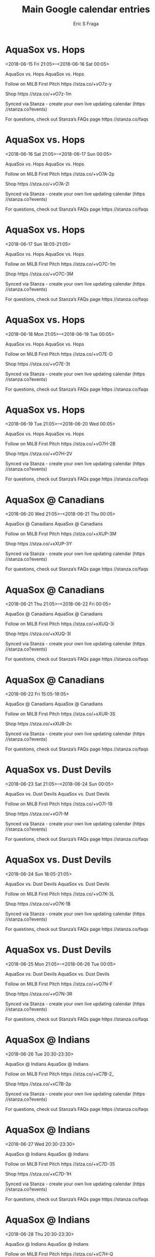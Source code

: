 #+TITLE:       Main Google calendar entries
#+AUTHOR:      Eric S Fraga
#+EMAIL:       e.fraga@ucl.ac.uk
#+DESCRIPTION: converted using the ical2org awk script
#+CATEGORY:    google
#+STARTUP:     hidestars
#+STARTUP:     overview

* COMMENT original iCal preamble

* AquaSox vs. Hops
<2018-06-15 Fri 21:05>--<2018-06-16 Sat 00:05>
:PROPERTIES:
:ID:       GbaekGR4GAvvslcmepqXlqiT@stanza.co
:LOCATION: Don't miss a minute of action. Follow along with the MiLB First Pitch app.
:STATUS:   CONFIRMED
:END:

AquaSox vs. Hops AquaSox vs. Hops

Follow on MiLB First Pitch  https //stza.co/+vO7z-y

Shop  https //stza.co/+vO7z-1m

Synced via Stanza - create your own live updating calendar (https //stanza.co?events)

For questions, check out Stanza’s FAQs page  https //stanza.co/faqs
** COMMENT original iCal entry
 
BEGIN:VEVENT
BEGIN:VALARM
TRIGGER;VALUE=DURATION:-PT240M
ACTION:DISPLAY
DESCRIPTION:AquaSox vs. Hops
END:VALARM
DTSTART:20180616T020500Z
DTEND:20180616T050500Z
UID:GbaekGR4GAvvslcmepqXlqiT@stanza.co
SUMMARY:AquaSox vs. Hops
DESCRIPTION:AquaSox vs. Hops\n\nFollow on MiLB First Pitch: https://stza.co/+vO7z-y\n\nShop: https://stza.co/+vO7z-1m\n\nSynced via Stanza - create your own live updating calendar (https://stanza.co?events)\n\nFor questions, check out Stanza’s FAQs page: https://stanza.co/faqs
LOCATION:Don't miss a minute of action. Follow along with the MiLB First Pitch app.
STATUS:CONFIRMED
CREATED:20180213T144524Z
LAST-MODIFIED:20180213T144524Z
TRANSP:OPAQUE
END:VEVENT
* AquaSox vs. Hops
<2018-06-16 Sat 21:05>--<2018-06-17 Sun 00:05>
:PROPERTIES:
:ID:       Tc-phpDK2lWYn-rDRHHin8Qc@stanza.co
:LOCATION: Ready for the game? Follow along with MiLB First Pitch.
:STATUS:   CONFIRMED
:END:

AquaSox vs. Hops AquaSox vs. Hops

Follow on MiLB First Pitch  https //stza.co/+vO7A-2p

Shop  https //stza.co/+vO7A-2I

Synced via Stanza - create your own live updating calendar (https //stanza.co?events)

For questions, check out Stanza’s FAQs page  https //stanza.co/faqs
** COMMENT original iCal entry
 
BEGIN:VEVENT
BEGIN:VALARM
TRIGGER;VALUE=DURATION:-PT240M
ACTION:DISPLAY
DESCRIPTION:AquaSox vs. Hops
END:VALARM
DTSTART:20180617T020500Z
DTEND:20180617T050500Z
UID:Tc-phpDK2lWYn-rDRHHin8Qc@stanza.co
SUMMARY:AquaSox vs. Hops
DESCRIPTION:AquaSox vs. Hops\n\nFollow on MiLB First Pitch: https://stza.co/+vO7A-2p\n\nShop: https://stza.co/+vO7A-2I\n\nSynced via Stanza - create your own live updating calendar (https://stanza.co?events)\n\nFor questions, check out Stanza’s FAQs page: https://stanza.co/faqs
LOCATION:Ready for the game? Follow along with MiLB First Pitch.
STATUS:CONFIRMED
CREATED:20180213T144524Z
LAST-MODIFIED:20180213T144524Z
TRANSP:OPAQUE
END:VEVENT
* AquaSox vs. Hops
<2018-06-17 Sun 18:05-21:05>
:PROPERTIES:
:ID:       y2okKU7B1WXB_f39IMSLNZZT@stanza.co
:LOCATION: Stay in the loop by following the action with MiLB First Pitch app.
:STATUS:   CONFIRMED
:END:

AquaSox vs. Hops AquaSox vs. Hops

Follow on MiLB First Pitch  https //stza.co/+vO7C-1m

Shop  https //stza.co/+vO7C-3M

Synced via Stanza - create your own live updating calendar (https //stanza.co?events)

For questions, check out Stanza’s FAQs page  https //stanza.co/faqs
** COMMENT original iCal entry
 
BEGIN:VEVENT
BEGIN:VALARM
TRIGGER;VALUE=DURATION:-PT240M
ACTION:DISPLAY
DESCRIPTION:AquaSox vs. Hops
END:VALARM
DTSTART:20180617T230500Z
DTEND:20180618T020500Z
UID:y2okKU7B1WXB_f39IMSLNZZT@stanza.co
SUMMARY:AquaSox vs. Hops
DESCRIPTION:AquaSox vs. Hops\n\nFollow on MiLB First Pitch: https://stza.co/+vO7C-1m\n\nShop: https://stza.co/+vO7C-3M\n\nSynced via Stanza - create your own live updating calendar (https://stanza.co?events)\n\nFor questions, check out Stanza’s FAQs page: https://stanza.co/faqs
LOCATION:Stay in the loop by following the action with MiLB First Pitch app.
STATUS:CONFIRMED
CREATED:20180213T144524Z
LAST-MODIFIED:20180213T144524Z
TRANSP:OPAQUE
END:VEVENT
* AquaSox vs. Hops
<2018-06-18 Mon 21:05>--<2018-06-19 Tue 00:05>
:PROPERTIES:
:ID:       c-IJ4PBivW9AM6hJRfmtkJ45@stanza.co
:LOCATION: Don't miss a minute of action. Follow along with the MiLB First Pitch app.
:STATUS:   CONFIRMED
:END:

AquaSox vs. Hops AquaSox vs. Hops

Follow on MiLB First Pitch  https //stza.co/+vO7E-D

Shop  https //stza.co/+vO7E-3t

Synced via Stanza - create your own live updating calendar (https //stanza.co?events)

For questions, check out Stanza’s FAQs page  https //stanza.co/faqs
** COMMENT original iCal entry
 
BEGIN:VEVENT
BEGIN:VALARM
TRIGGER;VALUE=DURATION:-PT240M
ACTION:DISPLAY
DESCRIPTION:AquaSox vs. Hops
END:VALARM
DTSTART:20180619T020500Z
DTEND:20180619T050500Z
UID:c-IJ4PBivW9AM6hJRfmtkJ45@stanza.co
SUMMARY:AquaSox vs. Hops
DESCRIPTION:AquaSox vs. Hops\n\nFollow on MiLB First Pitch: https://stza.co/+vO7E-D\n\nShop: https://stza.co/+vO7E-3t\n\nSynced via Stanza - create your own live updating calendar (https://stanza.co?events)\n\nFor questions, check out Stanza’s FAQs page: https://stanza.co/faqs
LOCATION:Don't miss a minute of action. Follow along with the MiLB First Pitch app.
STATUS:CONFIRMED
CREATED:20180213T144524Z
LAST-MODIFIED:20180213T144524Z
TRANSP:OPAQUE
END:VEVENT
* AquaSox vs. Hops
<2018-06-19 Tue 21:05>--<2018-06-20 Wed 00:05>
:PROPERTIES:
:ID:       C3LTDC_9BueRXLWKNJlm7tPu@stanza.co
:LOCATION: Ready for the game? Follow along with MiLB First Pitch.
:STATUS:   CONFIRMED
:END:

AquaSox vs. Hops AquaSox vs. Hops

Follow on MiLB First Pitch  https //stza.co/+vO7H-2B

Shop  https //stza.co/+vO7H-2V

Synced via Stanza - create your own live updating calendar (https //stanza.co?events)

For questions, check out Stanza’s FAQs page  https //stanza.co/faqs
** COMMENT original iCal entry
 
BEGIN:VEVENT
BEGIN:VALARM
TRIGGER;VALUE=DURATION:-PT240M
ACTION:DISPLAY
DESCRIPTION:AquaSox vs. Hops
END:VALARM
DTSTART:20180620T020500Z
DTEND:20180620T050500Z
UID:C3LTDC_9BueRXLWKNJlm7tPu@stanza.co
SUMMARY:AquaSox vs. Hops
DESCRIPTION:AquaSox vs. Hops\n\nFollow on MiLB First Pitch: https://stza.co/+vO7H-2B\n\nShop: https://stza.co/+vO7H-2V\n\nSynced via Stanza - create your own live updating calendar (https://stanza.co?events)\n\nFor questions, check out Stanza’s FAQs page: https://stanza.co/faqs
LOCATION:Ready for the game? Follow along with MiLB First Pitch.
STATUS:CONFIRMED
CREATED:20180213T144524Z
LAST-MODIFIED:20180213T144524Z
TRANSP:OPAQUE
END:VEVENT
* AquaSox @ Canadians
<2018-06-20 Wed 21:05>--<2018-06-21 Thu 00:05>
:PROPERTIES:
:ID:       ww8jpZ4fdRKKE-3XPGk1bCqC@stanza.co
:LOCATION: Stay in the loop by following the action with MiLB First Pitch app.
:STATUS:   CONFIRMED
:END:

AquaSox @ Canadians AquaSox @ Canadians

Follow on MiLB First Pitch  https //stza.co/+xXUP-3M

Shop  https //stza.co/+xXUP-3Y

Synced via Stanza - create your own live updating calendar (https //stanza.co?events)

For questions, check out Stanza’s FAQs page  https //stanza.co/faqs
** COMMENT original iCal entry
 
BEGIN:VEVENT
BEGIN:VALARM
TRIGGER;VALUE=DURATION:-PT30M
ACTION:DISPLAY
DESCRIPTION:AquaSox @ Canadians
END:VALARM
DTSTART:20180621T020500Z
DTEND:20180621T050500Z
UID:ww8jpZ4fdRKKE-3XPGk1bCqC@stanza.co
SUMMARY:AquaSox @ Canadians
DESCRIPTION:AquaSox @ Canadians\n\nFollow on MiLB First Pitch: https://stza.co/+xXUP-3M\n\nShop: https://stza.co/+xXUP-3Y\n\nSynced via Stanza - create your own live updating calendar (https://stanza.co?events)\n\nFor questions, check out Stanza’s FAQs page: https://stanza.co/faqs
LOCATION:Stay in the loop by following the action with MiLB First Pitch app.
STATUS:CONFIRMED
CREATED:20180213T144524Z
LAST-MODIFIED:20180213T144524Z
TRANSP:OPAQUE
END:VEVENT
* AquaSox @ Canadians
<2018-06-21 Thu 21:05>--<2018-06-22 Fri 00:05>
:PROPERTIES:
:ID:       wHE2A1jNzYfJ_7LQuWVej5EK@stanza.co
:LOCATION: Don't miss a minute of action. Follow along with the MiLB First Pitch app.
:STATUS:   CONFIRMED
:END:

AquaSox @ Canadians AquaSox @ Canadians

Follow on MiLB First Pitch  https //stza.co/+xXUQ-3i

Shop  https //stza.co/+xXUQ-3I

Synced via Stanza - create your own live updating calendar (https //stanza.co?events)

For questions, check out Stanza’s FAQs page  https //stanza.co/faqs
** COMMENT original iCal entry
 
BEGIN:VEVENT
BEGIN:VALARM
TRIGGER;VALUE=DURATION:-PT30M
ACTION:DISPLAY
DESCRIPTION:AquaSox @ Canadians
END:VALARM
DTSTART:20180622T020500Z
DTEND:20180622T050500Z
UID:wHE2A1jNzYfJ_7LQuWVej5EK@stanza.co
SUMMARY:AquaSox @ Canadians
DESCRIPTION:AquaSox @ Canadians\n\nFollow on MiLB First Pitch: https://stza.co/+xXUQ-3i\n\nShop: https://stza.co/+xXUQ-3I\n\nSynced via Stanza - create your own live updating calendar (https://stanza.co?events)\n\nFor questions, check out Stanza’s FAQs page: https://stanza.co/faqs
LOCATION:Don't miss a minute of action. Follow along with the MiLB First Pitch app.
STATUS:CONFIRMED
CREATED:20180213T144524Z
LAST-MODIFIED:20180213T144524Z
TRANSP:OPAQUE
END:VEVENT
* AquaSox @ Canadians
<2018-06-22 Fri 15:05-18:05>
:PROPERTIES:
:ID:       eAcSmaG0-EpGZPIXOYQzXiPW@stanza.co
:LOCATION: Ready for the game? Follow along with MiLB First Pitch.
:STATUS:   CONFIRMED
:END:

AquaSox @ Canadians AquaSox @ Canadians

Follow on MiLB First Pitch  https //stza.co/+xXUR-3S

Shop  https //stza.co/+xXUR-2n

Synced via Stanza - create your own live updating calendar (https //stanza.co?events)

For questions, check out Stanza’s FAQs page  https //stanza.co/faqs
** COMMENT original iCal entry
 
BEGIN:VEVENT
BEGIN:VALARM
TRIGGER;VALUE=DURATION:-PT30M
ACTION:DISPLAY
DESCRIPTION:AquaSox @ Canadians
END:VALARM
DTSTART:20180622T200500Z
DTEND:20180622T230500Z
UID:eAcSmaG0-EpGZPIXOYQzXiPW@stanza.co
SUMMARY:AquaSox @ Canadians
DESCRIPTION:AquaSox @ Canadians\n\nFollow on MiLB First Pitch: https://stza.co/+xXUR-3S\n\nShop: https://stza.co/+xXUR-2n\n\nSynced via Stanza - create your own live updating calendar (https://stanza.co?events)\n\nFor questions, check out Stanza’s FAQs page: https://stanza.co/faqs
LOCATION:Ready for the game? Follow along with MiLB First Pitch.
STATUS:CONFIRMED
CREATED:20180213T144524Z
LAST-MODIFIED:20180213T144524Z
TRANSP:OPAQUE
END:VEVENT
* AquaSox vs. Dust Devils
<2018-06-23 Sat 21:05>--<2018-06-24 Sun 00:05>
:PROPERTIES:
:ID:       2ErXYf-KXD-83o41I95RU-ny@stanza.co
:LOCATION: Stay in the loop by following the action with MiLB First Pitch app.
:STATUS:   CONFIRMED
:END:

AquaSox vs. Dust Devils AquaSox vs. Dust Devils

Follow on MiLB First Pitch  https //stza.co/+vO7I-19

Shop  https //stza.co/+vO7I-M

Synced via Stanza - create your own live updating calendar (https //stanza.co?events)

For questions, check out Stanza’s FAQs page  https //stanza.co/faqs
** COMMENT original iCal entry
 
BEGIN:VEVENT
BEGIN:VALARM
TRIGGER;VALUE=DURATION:-PT240M
ACTION:DISPLAY
DESCRIPTION:AquaSox vs. Dust Devils
END:VALARM
DTSTART:20180624T020500Z
DTEND:20180624T050500Z
UID:2ErXYf-KXD-83o41I95RU-ny@stanza.co
SUMMARY:AquaSox vs. Dust Devils
DESCRIPTION:AquaSox vs. Dust Devils\n\nFollow on MiLB First Pitch: https://stza.co/+vO7I-19\n\nShop: https://stza.co/+vO7I-M\n\nSynced via Stanza - create your own live updating calendar (https://stanza.co?events)\n\nFor questions, check out Stanza’s FAQs page: https://stanza.co/faqs
LOCATION:Stay in the loop by following the action with MiLB First Pitch app.
STATUS:CONFIRMED
CREATED:20180213T144524Z
LAST-MODIFIED:20180213T144524Z
TRANSP:OPAQUE
END:VEVENT
* AquaSox vs. Dust Devils
<2018-06-24 Sun 18:05-21:05>
:PROPERTIES:
:ID:       OiDOA45OXKDEpi1VAQqeaF6i@stanza.co
:LOCATION: Don't miss a minute of action. Follow along with the MiLB First Pitch app.
:STATUS:   CONFIRMED
:END:

AquaSox vs. Dust Devils AquaSox vs. Dust Devils

Follow on MiLB First Pitch  https //stza.co/+vO7K-3L

Shop  https //stza.co/+vO7K-1B

Synced via Stanza - create your own live updating calendar (https //stanza.co?events)

For questions, check out Stanza’s FAQs page  https //stanza.co/faqs
** COMMENT original iCal entry
 
BEGIN:VEVENT
BEGIN:VALARM
TRIGGER;VALUE=DURATION:-PT240M
ACTION:DISPLAY
DESCRIPTION:AquaSox vs. Dust Devils
END:VALARM
DTSTART:20180624T230500Z
DTEND:20180625T020500Z
UID:OiDOA45OXKDEpi1VAQqeaF6i@stanza.co
SUMMARY:AquaSox vs. Dust Devils
DESCRIPTION:AquaSox vs. Dust Devils\n\nFollow on MiLB First Pitch: https://stza.co/+vO7K-3L\n\nShop: https://stza.co/+vO7K-1B\n\nSynced via Stanza - create your own live updating calendar (https://stanza.co?events)\n\nFor questions, check out Stanza’s FAQs page: https://stanza.co/faqs
LOCATION:Don't miss a minute of action. Follow along with the MiLB First Pitch app.
STATUS:CONFIRMED
CREATED:20180213T144524Z
LAST-MODIFIED:20180213T144524Z
TRANSP:OPAQUE
END:VEVENT
* AquaSox vs. Dust Devils
<2018-06-25 Mon 21:05>--<2018-06-26 Tue 00:05>
:PROPERTIES:
:ID:       -0yqViKGa5fU_3kW8YOsmclN@stanza.co
:LOCATION: Ready for the game? Follow along with MiLB First Pitch.
:STATUS:   CONFIRMED
:END:

AquaSox vs. Dust Devils AquaSox vs. Dust Devils

Follow on MiLB First Pitch  https //stza.co/+vO7N-F

Shop  https //stza.co/+vO7N-3R

Synced via Stanza - create your own live updating calendar (https //stanza.co?events)

For questions, check out Stanza’s FAQs page  https //stanza.co/faqs
** COMMENT original iCal entry
 
BEGIN:VEVENT
BEGIN:VALARM
TRIGGER;VALUE=DURATION:-PT240M
ACTION:DISPLAY
DESCRIPTION:AquaSox vs. Dust Devils
END:VALARM
DTSTART:20180626T020500Z
DTEND:20180626T050500Z
UID:-0yqViKGa5fU_3kW8YOsmclN@stanza.co
SUMMARY:AquaSox vs. Dust Devils
DESCRIPTION:AquaSox vs. Dust Devils\n\nFollow on MiLB First Pitch: https://stza.co/+vO7N-F\n\nShop: https://stza.co/+vO7N-3R\n\nSynced via Stanza - create your own live updating calendar (https://stanza.co?events)\n\nFor questions, check out Stanza’s FAQs page: https://stanza.co/faqs
LOCATION:Ready for the game? Follow along with MiLB First Pitch.
STATUS:CONFIRMED
CREATED:20180213T144524Z
LAST-MODIFIED:20180213T144524Z
TRANSP:OPAQUE
END:VEVENT
* AquaSox @ Indians
<2018-06-26 Tue 20:30-23:30>
:PROPERTIES:
:ID:       eecmaYDtvNjiBMorhD5omL6s@stanza.co
:LOCATION: Stay in the loop by following the action with MiLB First Pitch app.
:STATUS:   CONFIRMED
:END:

AquaSox @ Indians AquaSox @ Indians

Follow on MiLB First Pitch  https //stza.co/+xC7B-2_

Shop  https //stza.co/+xC7B-2p

Synced via Stanza - create your own live updating calendar (https //stanza.co?events)

For questions, check out Stanza’s FAQs page  https //stanza.co/faqs
** COMMENT original iCal entry
 
BEGIN:VEVENT
BEGIN:VALARM
TRIGGER;VALUE=DURATION:-PT30M
ACTION:DISPLAY
DESCRIPTION:AquaSox @ Indians
END:VALARM
DTSTART:20180627T013000Z
DTEND:20180627T043000Z
UID:eecmaYDtvNjiBMorhD5omL6s@stanza.co
SUMMARY:AquaSox @ Indians
DESCRIPTION:AquaSox @ Indians\n\nFollow on MiLB First Pitch: https://stza.co/+xC7B-2_\n\nShop: https://stza.co/+xC7B-2p\n\nSynced via Stanza - create your own live updating calendar (https://stanza.co?events)\n\nFor questions, check out Stanza’s FAQs page: https://stanza.co/faqs
LOCATION:Stay in the loop by following the action with MiLB First Pitch app.
STATUS:CONFIRMED
CREATED:20180213T144524Z
LAST-MODIFIED:20180213T144524Z
TRANSP:OPAQUE
END:VEVENT
* AquaSox @ Indians
<2018-06-27 Wed 20:30-23:30>
:PROPERTIES:
:ID:       17xTLyjfvCvuwo4DeIpHRndS@stanza.co
:LOCATION: Don't miss a minute of action. Follow along with the MiLB First Pitch app.
:STATUS:   CONFIRMED
:END:

AquaSox @ Indians AquaSox @ Indians

Follow on MiLB First Pitch  https //stza.co/+xC7D-35

Shop  https //stza.co/+xC7D-1H

Synced via Stanza - create your own live updating calendar (https //stanza.co?events)

For questions, check out Stanza’s FAQs page  https //stanza.co/faqs
** COMMENT original iCal entry
 
BEGIN:VEVENT
BEGIN:VALARM
TRIGGER;VALUE=DURATION:-PT30M
ACTION:DISPLAY
DESCRIPTION:AquaSox @ Indians
END:VALARM
DTSTART:20180628T013000Z
DTEND:20180628T043000Z
UID:17xTLyjfvCvuwo4DeIpHRndS@stanza.co
SUMMARY:AquaSox @ Indians
DESCRIPTION:AquaSox @ Indians\n\nFollow on MiLB First Pitch: https://stza.co/+xC7D-35\n\nShop: https://stza.co/+xC7D-1H\n\nSynced via Stanza - create your own live updating calendar (https://stanza.co?events)\n\nFor questions, check out Stanza’s FAQs page: https://stanza.co/faqs
LOCATION:Don't miss a minute of action. Follow along with the MiLB First Pitch app.
STATUS:CONFIRMED
CREATED:20180213T144524Z
LAST-MODIFIED:20180213T144524Z
TRANSP:OPAQUE
END:VEVENT
* AquaSox @ Indians
<2018-06-28 Thu 20:30-23:30>
:PROPERTIES:
:ID:       nLFt2-o3XaykUa2Zj0cSzTUt@stanza.co
:LOCATION: Ready for the game? Follow along with MiLB First Pitch.
:STATUS:   CONFIRMED
:END:

AquaSox @ Indians AquaSox @ Indians

Follow on MiLB First Pitch  https //stza.co/+xC7H-Q

Shop  https //stza.co/+xC7H-1g

Synced via Stanza - create your own live updating calendar (https //stanza.co?events)

For questions, check out Stanza’s FAQs page  https //stanza.co/faqs
** COMMENT original iCal entry
 
BEGIN:VEVENT
BEGIN:VALARM
TRIGGER;VALUE=DURATION:-PT30M
ACTION:DISPLAY
DESCRIPTION:AquaSox @ Indians
END:VALARM
DTSTART:20180629T013000Z
DTEND:20180629T043000Z
UID:nLFt2-o3XaykUa2Zj0cSzTUt@stanza.co
SUMMARY:AquaSox @ Indians
DESCRIPTION:AquaSox @ Indians\n\nFollow on MiLB First Pitch: https://stza.co/+xC7H-Q\n\nShop: https://stza.co/+xC7H-1g\n\nSynced via Stanza - create your own live updating calendar (https://stanza.co?events)\n\nFor questions, check out Stanza’s FAQs page: https://stanza.co/faqs
LOCATION:Ready for the game? Follow along with MiLB First Pitch.
STATUS:CONFIRMED
CREATED:20180213T144524Z
LAST-MODIFIED:20180213T144524Z
TRANSP:OPAQUE
END:VEVENT
* AquaSox @ Emeralds
<2018-06-29 Fri 21:05>--<2018-06-30 Sat 00:05>
:PROPERTIES:
:ID:       uVE4MZUCS3vpM9HoW5gUXtZ5@stanza.co
:LOCATION: Stay in the loop by following the action with MiLB First Pitch app.
:STATUS:   CONFIRMED
:END:

AquaSox @ Emeralds AquaSox @ Emeralds

Follow on MiLB First Pitch  https //stza.co/+xWPd-1N

Shop  https //stza.co/+xWPd-1Q

Synced via Stanza - create your own live updating calendar (https //stanza.co?events)

For questions, check out Stanza’s FAQs page  https //stanza.co/faqs
** COMMENT original iCal entry
 
BEGIN:VEVENT
BEGIN:VALARM
TRIGGER;VALUE=DURATION:-PT30M
ACTION:DISPLAY
DESCRIPTION:AquaSox @ Emeralds
END:VALARM
DTSTART:20180630T020500Z
DTEND:20180630T050500Z
UID:uVE4MZUCS3vpM9HoW5gUXtZ5@stanza.co
SUMMARY:AquaSox @ Emeralds
DESCRIPTION:AquaSox @ Emeralds\n\nFollow on MiLB First Pitch: https://stza.co/+xWPd-1N\n\nShop: https://stza.co/+xWPd-1Q\n\nSynced via Stanza - create your own live updating calendar (https://stanza.co?events)\n\nFor questions, check out Stanza’s FAQs page: https://stanza.co/faqs
LOCATION:Stay in the loop by following the action with MiLB First Pitch app.
STATUS:CONFIRMED
CREATED:20180213T144524Z
LAST-MODIFIED:20180213T144524Z
TRANSP:OPAQUE
END:VEVENT
* AquaSox @ Emeralds
<2018-07-01 Sun>--<2018-06-30 Sat>
:PROPERTIES:
:ID:       n9SUdvCLoO63IaaMKW7WhsXP@stanza.co
:LOCATION: Ready for the game? Follow along with MiLB First Pitch.
:STATUS:   CONFIRMED
:END:

AquaSox @ Emeralds AquaSox @ Emeralds

Follow on MiLB First Pitch  https //stza.co/+vO7v-2

Shop  https //stza.co/+vO7v-3T

Synced via Stanza - create your own live updating calendar (https //stanza.co?events)

For questions, check out Stanza’s FAQs page  https //stanza.co/faqs
** COMMENT original iCal entry
 
BEGIN:VEVENT
BEGIN:VALARM
TRIGGER;VALUE=DURATION:-PT30M
ACTION:DISPLAY
DESCRIPTION:AquaSox @ Emeralds
END:VALARM
DTSTART;VALUE=DATE:20180701
DTEND;VALUE=DATE:20180701
UID:n9SUdvCLoO63IaaMKW7WhsXP@stanza.co
SUMMARY:AquaSox @ Emeralds
DESCRIPTION:AquaSox @ Emeralds\n\nFollow on MiLB First Pitch: https://stza.co/+vO7v-2\n\nShop: https://stza.co/+vO7v-3T\n\nSynced via Stanza - create your own live updating calendar (https://stanza.co?events)\n\nFor questions, check out Stanza’s FAQs page: https://stanza.co/faqs
LOCATION:Ready for the game? Follow along with MiLB First Pitch.
STATUS:CONFIRMED
CREATED:20180213T144524Z
LAST-MODIFIED:20180213T144524Z
TRANSP:OPAQUE
END:VEVENT
* AquaSox @ Emeralds
<2018-07-01 Sun 18:05-21:05>
:PROPERTIES:
:ID:       08ErRKD_YZupdQNKyo0g4r0-@stanza.co
:LOCATION: Don't miss a minute of action. Follow along with the MiLB First Pitch app.
:STATUS:   CONFIRMED
:END:

AquaSox @ Emeralds AquaSox @ Emeralds

Follow on MiLB First Pitch  https //stza.co/+xWPe-2j

Shop  https //stza.co/+xWPe-19

Synced via Stanza - create your own live updating calendar (https //stanza.co?events)

For questions, check out Stanza’s FAQs page  https //stanza.co/faqs
** COMMENT original iCal entry
 
BEGIN:VEVENT
BEGIN:VALARM
TRIGGER;VALUE=DURATION:-PT30M
ACTION:DISPLAY
DESCRIPTION:AquaSox @ Emeralds
END:VALARM
DTSTART:20180701T230500Z
DTEND:20180702T020500Z
UID:08ErRKD_YZupdQNKyo0g4r0-@stanza.co
SUMMARY:AquaSox @ Emeralds
DESCRIPTION:AquaSox @ Emeralds\n\nFollow on MiLB First Pitch: https://stza.co/+xWPe-2j\n\nShop: https://stza.co/+xWPe-19\n\nSynced via Stanza - create your own live updating calendar (https://stanza.co?events)\n\nFor questions, check out Stanza’s FAQs page: https://stanza.co/faqs
LOCATION:Don't miss a minute of action. Follow along with the MiLB First Pitch app.
STATUS:CONFIRMED
CREATED:20180213T144524Z
LAST-MODIFIED:20180213T144524Z
TRANSP:OPAQUE
END:VEVENT
* AquaSox @ Emeralds
<2018-07-02 Mon 21:05>--<2018-07-03 Tue 00:05>
:PROPERTIES:
:ID:       LxEgAySP20iD2YavRx7CJt56@stanza.co
:LOCATION: Stay in the loop by following the action with MiLB First Pitch app.
:STATUS:   CONFIRMED
:END:

AquaSox @ Emeralds AquaSox @ Emeralds

Follow on MiLB First Pitch  https //stza.co/+xWPf-1P

Shop  https //stza.co/+xWPf-3x

Synced via Stanza - create your own live updating calendar (https //stanza.co?events)

For questions, check out Stanza’s FAQs page  https //stanza.co/faqs
** COMMENT original iCal entry
 
BEGIN:VEVENT
BEGIN:VALARM
TRIGGER;VALUE=DURATION:-PT30M
ACTION:DISPLAY
DESCRIPTION:AquaSox @ Emeralds
END:VALARM
DTSTART:20180703T020500Z
DTEND:20180703T050500Z
UID:LxEgAySP20iD2YavRx7CJt56@stanza.co
SUMMARY:AquaSox @ Emeralds
DESCRIPTION:AquaSox @ Emeralds\n\nFollow on MiLB First Pitch: https://stza.co/+xWPf-1P\n\nShop: https://stza.co/+xWPf-3x\n\nSynced via Stanza - create your own live updating calendar (https://stanza.co?events)\n\nFor questions, check out Stanza’s FAQs page: https://stanza.co/faqs
LOCATION:Stay in the loop by following the action with MiLB First Pitch app.
STATUS:CONFIRMED
CREATED:20180213T144524Z
LAST-MODIFIED:20180213T144524Z
TRANSP:OPAQUE
END:VEVENT
* AquaSox @ Emeralds
<2018-07-03 Tue 21:05>--<2018-07-04 Wed 00:05>
:PROPERTIES:
:ID:       fSD3hymI67JSwbZ9rBU_aw4J@stanza.co
:LOCATION: Don't miss a minute of action. Follow along with the MiLB First Pitch app.
:STATUS:   CONFIRMED
:END:

AquaSox @ Emeralds AquaSox @ Emeralds

Follow on MiLB First Pitch  https //stza.co/+xWPg-3h

Shop  https //stza.co/+xWPg-d

Synced via Stanza - create your own live updating calendar (https //stanza.co?events)

For questions, check out Stanza’s FAQs page  https //stanza.co/faqs
** COMMENT original iCal entry
 
BEGIN:VEVENT
BEGIN:VALARM
TRIGGER;VALUE=DURATION:-PT30M
ACTION:DISPLAY
DESCRIPTION:AquaSox @ Emeralds
END:VALARM
DTSTART:20180704T020500Z
DTEND:20180704T050500Z
UID:fSD3hymI67JSwbZ9rBU_aw4J@stanza.co
SUMMARY:AquaSox @ Emeralds
DESCRIPTION:AquaSox @ Emeralds\n\nFollow on MiLB First Pitch: https://stza.co/+xWPg-3h\n\nShop: https://stza.co/+xWPg-d\n\nSynced via Stanza - create your own live updating calendar (https://stanza.co?events)\n\nFor questions, check out Stanza’s FAQs page: https://stanza.co/faqs
LOCATION:Don't miss a minute of action. Follow along with the MiLB First Pitch app.
STATUS:CONFIRMED
CREATED:20180213T144524Z
LAST-MODIFIED:20180213T144524Z
TRANSP:OPAQUE
END:VEVENT
* AquaSox vs. Canadians
<2018-07-04 Wed 21:05>--<2018-07-05 Thu 00:05>
:PROPERTIES:
:ID:       v3I47IqW-SuVBJG07xvDeP-e@stanza.co
:LOCATION: Ready for the game? Follow along with MiLB First Pitch.
:STATUS:   CONFIRMED
:END:

AquaSox vs. Canadians AquaSox vs. Canadians

Follow on MiLB First Pitch  https //stza.co/+vO7P-2V

Shop  https //stza.co/+vO7P-9

Synced via Stanza - create your own live updating calendar (https //stanza.co?events)

For questions, check out Stanza’s FAQs page  https //stanza.co/faqs
** COMMENT original iCal entry
 
BEGIN:VEVENT
BEGIN:VALARM
TRIGGER;VALUE=DURATION:-PT240M
ACTION:DISPLAY
DESCRIPTION:AquaSox vs. Canadians
END:VALARM
DTSTART:20180705T020500Z
DTEND:20180705T050500Z
UID:v3I47IqW-SuVBJG07xvDeP-e@stanza.co
SUMMARY:AquaSox vs. Canadians
DESCRIPTION:AquaSox vs. Canadians\n\nFollow on MiLB First Pitch: https://stza.co/+vO7P-2V\n\nShop: https://stza.co/+vO7P-9\n\nSynced via Stanza - create your own live updating calendar (https://stanza.co?events)\n\nFor questions, check out Stanza’s FAQs page: https://stanza.co/faqs
LOCATION:Ready for the game? Follow along with MiLB First Pitch.
STATUS:CONFIRMED
CREATED:20180213T144524Z
LAST-MODIFIED:20180213T144524Z
TRANSP:OPAQUE
END:VEVENT
* AquaSox vs. Canadians
<2018-07-05 Thu 21:05>--<2018-07-06 Fri 00:05>
:PROPERTIES:
:ID:       c5SX6rgCHOoIxrD5k3xi0ENQ@stanza.co
:LOCATION: Stay in the loop by following the action with MiLB First Pitch app.
:STATUS:   CONFIRMED
:END:

AquaSox vs. Canadians AquaSox vs. Canadians

Follow on MiLB First Pitch  https //stza.co/+vO7R-Q

Shop  https //stza.co/+vO7R-2H

Synced via Stanza - create your own live updating calendar (https //stanza.co?events)

For questions, check out Stanza’s FAQs page  https //stanza.co/faqs
** COMMENT original iCal entry
 
BEGIN:VEVENT
BEGIN:VALARM
TRIGGER;VALUE=DURATION:-PT240M
ACTION:DISPLAY
DESCRIPTION:AquaSox vs. Canadians
END:VALARM
DTSTART:20180706T020500Z
DTEND:20180706T050500Z
UID:c5SX6rgCHOoIxrD5k3xi0ENQ@stanza.co
SUMMARY:AquaSox vs. Canadians
DESCRIPTION:AquaSox vs. Canadians\n\nFollow on MiLB First Pitch: https://stza.co/+vO7R-Q\n\nShop: https://stza.co/+vO7R-2H\n\nSynced via Stanza - create your own live updating calendar (https://stanza.co?events)\n\nFor questions, check out Stanza’s FAQs page: https://stanza.co/faqs
LOCATION:Stay in the loop by following the action with MiLB First Pitch app.
STATUS:CONFIRMED
CREATED:20180213T144524Z
LAST-MODIFIED:20180213T144524Z
TRANSP:OPAQUE
END:VEVENT
* AquaSox vs. Canadians
<2018-07-06 Fri 21:05>--<2018-07-07 Sat 00:05>
:PROPERTIES:
:ID:       P5KLrs5Xvs0qpUC88tXqvBg2@stanza.co
:LOCATION: Don't miss a minute of action. Follow along with the MiLB First Pitch app.
:STATUS:   CONFIRMED
:END:

AquaSox vs. Canadians AquaSox vs. Canadians

Follow on MiLB First Pitch  https //stza.co/+vO7T-1N

Shop  https //stza.co/+vO7T-1p

Synced via Stanza - create your own live updating calendar (https //stanza.co?events)

For questions, check out Stanza’s FAQs page  https //stanza.co/faqs
** COMMENT original iCal entry
 
BEGIN:VEVENT
BEGIN:VALARM
TRIGGER;VALUE=DURATION:-PT240M
ACTION:DISPLAY
DESCRIPTION:AquaSox vs. Canadians
END:VALARM
DTSTART:20180707T020500Z
DTEND:20180707T050500Z
UID:P5KLrs5Xvs0qpUC88tXqvBg2@stanza.co
SUMMARY:AquaSox vs. Canadians
DESCRIPTION:AquaSox vs. Canadians\n\nFollow on MiLB First Pitch: https://stza.co/+vO7T-1N\n\nShop: https://stza.co/+vO7T-1p\n\nSynced via Stanza - create your own live updating calendar (https://stanza.co?events)\n\nFor questions, check out Stanza’s FAQs page: https://stanza.co/faqs
LOCATION:Don't miss a minute of action. Follow along with the MiLB First Pitch app.
STATUS:CONFIRMED
CREATED:20180213T144524Z
LAST-MODIFIED:20180213T144524Z
TRANSP:OPAQUE
END:VEVENT
* AquaSox @ Dust Devils
<2018-07-07 Sat 21:15>--<2018-07-08 Sun 00:15>
:PROPERTIES:
:ID:       G_ZrFNguTANDCbaFqNzjmqeG@stanza.co
:LOCATION: Ready for the game? Follow along with MiLB First Pitch.
:STATUS:   CONFIRMED
:END:

AquaSox @ Dust Devils AquaSox @ Dust Devils

Follow on MiLB First Pitch  https //stza.co/+vO8_-3w

Shop  https //stza.co/+vO8_-3K

Synced via Stanza - create your own live updating calendar (https //stanza.co?events)

For questions, check out Stanza’s FAQs page  https //stanza.co/faqs
** COMMENT original iCal entry
 
BEGIN:VEVENT
BEGIN:VALARM
TRIGGER;VALUE=DURATION:-PT30M
ACTION:DISPLAY
DESCRIPTION:AquaSox @ Dust Devils
END:VALARM
DTSTART:20180708T021500Z
DTEND:20180708T051500Z
UID:G_ZrFNguTANDCbaFqNzjmqeG@stanza.co
SUMMARY:AquaSox @ Dust Devils
DESCRIPTION:AquaSox @ Dust Devils\n\nFollow on MiLB First Pitch: https://stza.co/+vO8_-3w\n\nShop: https://stza.co/+vO8_-3K\n\nSynced via Stanza - create your own live updating calendar (https://stanza.co?events)\n\nFor questions, check out Stanza’s FAQs page: https://stanza.co/faqs
LOCATION:Ready for the game? Follow along with MiLB First Pitch.
STATUS:CONFIRMED
CREATED:20180213T144524Z
LAST-MODIFIED:20180213T144524Z
TRANSP:OPAQUE
END:VEVENT
* AquaSox @ Dust Devils
<2018-07-08 Sun 21:15>--<2018-07-09 Mon 00:15>
:PROPERTIES:
:ID:       7HgMExwb3rTqF8qDG_hFkCzv@stanza.co
:LOCATION: Stay in the loop by following the action with MiLB First Pitch app.
:STATUS:   CONFIRMED
:END:

AquaSox @ Dust Devils AquaSox @ Dust Devils

Follow on MiLB First Pitch  https //stza.co/+vO8$-O

Shop  https //stza.co/+vO8$-3k

Synced via Stanza - create your own live updating calendar (https //stanza.co?events)

For questions, check out Stanza’s FAQs page  https //stanza.co/faqs
** COMMENT original iCal entry
 
BEGIN:VEVENT
BEGIN:VALARM
TRIGGER;VALUE=DURATION:-PT30M
ACTION:DISPLAY
DESCRIPTION:AquaSox @ Dust Devils
END:VALARM
DTSTART:20180709T021500Z
DTEND:20180709T051500Z
UID:7HgMExwb3rTqF8qDG_hFkCzv@stanza.co
SUMMARY:AquaSox @ Dust Devils
DESCRIPTION:AquaSox @ Dust Devils\n\nFollow on MiLB First Pitch: https://stza.co/+vO8$-O\n\nShop: https://stza.co/+vO8$-3k\n\nSynced via Stanza - create your own live updating calendar (https://stanza.co?events)\n\nFor questions, check out Stanza’s FAQs page: https://stanza.co/faqs
LOCATION:Stay in the loop by following the action with MiLB First Pitch app.
STATUS:CONFIRMED
CREATED:20180213T144524Z
LAST-MODIFIED:20180213T144524Z
TRANSP:OPAQUE
END:VEVENT
* AquaSox @ Dust Devils
<2018-07-09 Mon 21:15>--<2018-07-10 Tue 00:15>
:PROPERTIES:
:ID:       YCWLJywtu3rKiZXsQ8JPD7dp@stanza.co
:LOCATION: Don't miss a minute of action. Follow along with the MiLB First Pitch app.
:STATUS:   CONFIRMED
:END:

AquaSox @ Dust Devils AquaSox @ Dust Devils

Follow on MiLB First Pitch  https //stza.co/+vO90-b

Shop  https //stza.co/+vO90-G

Synced via Stanza - create your own live updating calendar (https //stanza.co?events)

For questions, check out Stanza’s FAQs page  https //stanza.co/faqs
** COMMENT original iCal entry
 
BEGIN:VEVENT
BEGIN:VALARM
TRIGGER;VALUE=DURATION:-PT30M
ACTION:DISPLAY
DESCRIPTION:AquaSox @ Dust Devils
END:VALARM
DTSTART:20180710T021500Z
DTEND:20180710T051500Z
UID:YCWLJywtu3rKiZXsQ8JPD7dp@stanza.co
SUMMARY:AquaSox @ Dust Devils
DESCRIPTION:AquaSox @ Dust Devils\n\nFollow on MiLB First Pitch: https://stza.co/+vO90-b\n\nShop: https://stza.co/+vO90-G\n\nSynced via Stanza - create your own live updating calendar (https://stanza.co?events)\n\nFor questions, check out Stanza’s FAQs page: https://stanza.co/faqs
LOCATION:Don't miss a minute of action. Follow along with the MiLB First Pitch app.
STATUS:CONFIRMED
CREATED:20180213T144524Z
LAST-MODIFIED:20180213T144524Z
TRANSP:OPAQUE
END:VEVENT
* AquaSox vs. Volcanoes
<2018-07-11 Wed 21:05>--<2018-07-12 Thu 00:05>
:PROPERTIES:
:ID:       3afU_HyzzDDOuxL1RAw9QcrX@stanza.co
:LOCATION: Ready for the game? Follow along with MiLB First Pitch.
:STATUS:   CONFIRMED
:END:

AquaSox vs. Volcanoes AquaSox vs. Volcanoes

Follow on MiLB First Pitch  https //stza.co/+vO7U-2k

Shop  https //stza.co/+vO7U-2L

Synced via Stanza - create your own live updating calendar (https //stanza.co?events)

For questions, check out Stanza’s FAQs page  https //stanza.co/faqs
** COMMENT original iCal entry
 
BEGIN:VEVENT
BEGIN:VALARM
TRIGGER;VALUE=DURATION:-PT240M
ACTION:DISPLAY
DESCRIPTION:AquaSox vs. Volcanoes
END:VALARM
DTSTART:20180712T020500Z
DTEND:20180712T050500Z
UID:3afU_HyzzDDOuxL1RAw9QcrX@stanza.co
SUMMARY:AquaSox vs. Volcanoes
DESCRIPTION:AquaSox vs. Volcanoes\n\nFollow on MiLB First Pitch: https://stza.co/+vO7U-2k\n\nShop: https://stza.co/+vO7U-2L\n\nSynced via Stanza - create your own live updating calendar (https://stanza.co?events)\n\nFor questions, check out Stanza’s FAQs page: https://stanza.co/faqs
LOCATION:Ready for the game? Follow along with MiLB First Pitch.
STATUS:CONFIRMED
CREATED:20180213T144524Z
LAST-MODIFIED:20180213T144524Z
TRANSP:OPAQUE
END:VEVENT
* AquaSox vs. Volcanoes
<2018-07-12 Thu 21:05>--<2018-07-13 Fri 00:05>
:PROPERTIES:
:ID:       h_urTl7G80O3TDalfVl9ABi6@stanza.co
:LOCATION: Stay in the loop by following the action with MiLB First Pitch app.
:STATUS:   CONFIRMED
:END:

AquaSox vs. Volcanoes AquaSox vs. Volcanoes

Follow on MiLB First Pitch  https //stza.co/+vO7W-3F

Shop  https //stza.co/+vO7W-1y

Synced via Stanza - create your own live updating calendar (https //stanza.co?events)

For questions, check out Stanza’s FAQs page  https //stanza.co/faqs
** COMMENT original iCal entry
 
BEGIN:VEVENT
BEGIN:VALARM
TRIGGER;VALUE=DURATION:-PT240M
ACTION:DISPLAY
DESCRIPTION:AquaSox vs. Volcanoes
END:VALARM
DTSTART:20180713T020500Z
DTEND:20180713T050500Z
UID:h_urTl7G80O3TDalfVl9ABi6@stanza.co
SUMMARY:AquaSox vs. Volcanoes
DESCRIPTION:AquaSox vs. Volcanoes\n\nFollow on MiLB First Pitch: https://stza.co/+vO7W-3F\n\nShop: https://stza.co/+vO7W-1y\n\nSynced via Stanza - create your own live updating calendar (https://stanza.co?events)\n\nFor questions, check out Stanza’s FAQs page: https://stanza.co/faqs
LOCATION:Stay in the loop by following the action with MiLB First Pitch app.
STATUS:CONFIRMED
CREATED:20180213T144524Z
LAST-MODIFIED:20180213T144524Z
TRANSP:OPAQUE
END:VEVENT
* AquaSox vs. Volcanoes
<2018-07-13 Fri 21:05>--<2018-07-14 Sat 00:05>
:PROPERTIES:
:ID:       FHEmNzaB_-w6dojJsmom-O4p@stanza.co
:LOCATION: Don't miss a minute of action. Follow along with the MiLB First Pitch app.
:STATUS:   CONFIRMED
:END:

AquaSox vs. Volcanoes AquaSox vs. Volcanoes

Follow on MiLB First Pitch  https //stza.co/+vO7Z-u

Shop  https //stza.co/+vO7Z-1m

Synced via Stanza - create your own live updating calendar (https //stanza.co?events)

For questions, check out Stanza’s FAQs page  https //stanza.co/faqs
** COMMENT original iCal entry
 
BEGIN:VEVENT
BEGIN:VALARM
TRIGGER;VALUE=DURATION:-PT240M
ACTION:DISPLAY
DESCRIPTION:AquaSox vs. Volcanoes
END:VALARM
DTSTART:20180714T020500Z
DTEND:20180714T050500Z
UID:FHEmNzaB_-w6dojJsmom-O4p@stanza.co
SUMMARY:AquaSox vs. Volcanoes
DESCRIPTION:AquaSox vs. Volcanoes\n\nFollow on MiLB First Pitch: https://stza.co/+vO7Z-u\n\nShop: https://stza.co/+vO7Z-1m\n\nSynced via Stanza - create your own live updating calendar (https://stanza.co?events)\n\nFor questions, check out Stanza’s FAQs page: https://stanza.co/faqs
LOCATION:Don't miss a minute of action. Follow along with the MiLB First Pitch app.
STATUS:CONFIRMED
CREATED:20180213T144524Z
LAST-MODIFIED:20180213T144524Z
TRANSP:OPAQUE
END:VEVENT
* AquaSox vs. Volcanoes
<2018-07-14 Sat 21:05>--<2018-07-15 Sun 00:05>
:PROPERTIES:
:ID:       OMH4qEl9sRncEZvZtIumfwz8@stanza.co
:LOCATION: Ready for the game? Follow along with MiLB First Pitch.
:STATUS:   CONFIRMED
:END:

AquaSox vs. Volcanoes AquaSox vs. Volcanoes

Follow on MiLB First Pitch  https //stza.co/+vO7_-1V

Shop  https //stza.co/+vO7_-v

Synced via Stanza - create your own live updating calendar (https //stanza.co?events)

For questions, check out Stanza’s FAQs page  https //stanza.co/faqs
** COMMENT original iCal entry
 
BEGIN:VEVENT
BEGIN:VALARM
TRIGGER;VALUE=DURATION:-PT240M
ACTION:DISPLAY
DESCRIPTION:AquaSox vs. Volcanoes
END:VALARM
DTSTART:20180715T020500Z
DTEND:20180715T050500Z
UID:OMH4qEl9sRncEZvZtIumfwz8@stanza.co
SUMMARY:AquaSox vs. Volcanoes
DESCRIPTION:AquaSox vs. Volcanoes\n\nFollow on MiLB First Pitch: https://stza.co/+vO7_-1V\n\nShop: https://stza.co/+vO7_-v\n\nSynced via Stanza - create your own live updating calendar (https://stanza.co?events)\n\nFor questions, check out Stanza’s FAQs page: https://stanza.co/faqs
LOCATION:Ready for the game? Follow along with MiLB First Pitch.
STATUS:CONFIRMED
CREATED:20180213T144524Z
LAST-MODIFIED:20180213T144524Z
TRANSP:OPAQUE
END:VEVENT
* AquaSox vs. Volcanoes
<2018-07-15 Sun 18:05-21:05>
:PROPERTIES:
:ID:       EVGxz_dMK6zstbS9LsdmrMEJ@stanza.co
:LOCATION: Stay in the loop by following the action with MiLB First Pitch app.
:STATUS:   CONFIRMED
:END:

AquaSox vs. Volcanoes AquaSox vs. Volcanoes

Follow on MiLB First Pitch  https //stza.co/+vO80-2H

Shop  https //stza.co/+vO80-3S

Synced via Stanza - create your own live updating calendar (https //stanza.co?events)

For questions, check out Stanza’s FAQs page  https //stanza.co/faqs
** COMMENT original iCal entry
 
BEGIN:VEVENT
BEGIN:VALARM
TRIGGER;VALUE=DURATION:-PT240M
ACTION:DISPLAY
DESCRIPTION:AquaSox vs. Volcanoes
END:VALARM
DTSTART:20180715T230500Z
DTEND:20180716T020500Z
UID:EVGxz_dMK6zstbS9LsdmrMEJ@stanza.co
SUMMARY:AquaSox vs. Volcanoes
DESCRIPTION:AquaSox vs. Volcanoes\n\nFollow on MiLB First Pitch: https://stza.co/+vO80-2H\n\nShop: https://stza.co/+vO80-3S\n\nSynced via Stanza - create your own live updating calendar (https://stanza.co?events)\n\nFor questions, check out Stanza’s FAQs page: https://stanza.co/faqs
LOCATION:Stay in the loop by following the action with MiLB First Pitch app.
STATUS:CONFIRMED
CREATED:20180213T144524Z
LAST-MODIFIED:20180213T144524Z
TRANSP:OPAQUE
END:VEVENT
* AquaSox vs. Indians
<2018-07-16 Mon 21:05>--<2018-07-17 Tue 00:05>
:PROPERTIES:
:ID:       A19nT0u02DH3UW8--_irr3Uo@stanza.co
:LOCATION: Don't miss a minute of action. Follow along with the MiLB First Pitch app.
:STATUS:   CONFIRMED
:END:

AquaSox vs. Indians AquaSox vs. Indians

Follow on MiLB First Pitch  https //stza.co/+vO82-3T

Shop  https //stza.co/+vO82-o

Synced via Stanza - create your own live updating calendar (https //stanza.co?events)

For questions, check out Stanza’s FAQs page  https //stanza.co/faqs
** COMMENT original iCal entry
 
BEGIN:VEVENT
BEGIN:VALARM
TRIGGER;VALUE=DURATION:-PT240M
ACTION:DISPLAY
DESCRIPTION:AquaSox vs. Indians
END:VALARM
DTSTART:20180717T020500Z
DTEND:20180717T050500Z
UID:A19nT0u02DH3UW8--_irr3Uo@stanza.co
SUMMARY:AquaSox vs. Indians
DESCRIPTION:AquaSox vs. Indians\n\nFollow on MiLB First Pitch: https://stza.co/+vO82-3T\n\nShop: https://stza.co/+vO82-o\n\nSynced via Stanza - create your own live updating calendar (https://stanza.co?events)\n\nFor questions, check out Stanza’s FAQs page: https://stanza.co/faqs
LOCATION:Don't miss a minute of action. Follow along with the MiLB First Pitch app.
STATUS:CONFIRMED
CREATED:20180213T144524Z
LAST-MODIFIED:20180213T144524Z
TRANSP:OPAQUE
END:VEVENT
* AquaSox vs. Indians
<2018-07-17 Tue 21:05>--<2018-07-18 Wed 00:05>
:PROPERTIES:
:ID:       us8tmebr2MGc3z7DvCKusXVg@stanza.co
:LOCATION: Ready for the game? Follow along with MiLB First Pitch.
:STATUS:   CONFIRMED
:END:

AquaSox vs. Indians AquaSox vs. Indians

Follow on MiLB First Pitch  https //stza.co/+vO84-1B

Shop  https //stza.co/+vO84-3P

Synced via Stanza - create your own live updating calendar (https //stanza.co?events)

For questions, check out Stanza’s FAQs page  https //stanza.co/faqs
** COMMENT original iCal entry
 
BEGIN:VEVENT
BEGIN:VALARM
TRIGGER;VALUE=DURATION:-PT240M
ACTION:DISPLAY
DESCRIPTION:AquaSox vs. Indians
END:VALARM
DTSTART:20180718T020500Z
DTEND:20180718T050500Z
UID:us8tmebr2MGc3z7DvCKusXVg@stanza.co
SUMMARY:AquaSox vs. Indians
DESCRIPTION:AquaSox vs. Indians\n\nFollow on MiLB First Pitch: https://stza.co/+vO84-1B\n\nShop: https://stza.co/+vO84-3P\n\nSynced via Stanza - create your own live updating calendar (https://stanza.co?events)\n\nFor questions, check out Stanza’s FAQs page: https://stanza.co/faqs
LOCATION:Ready for the game? Follow along with MiLB First Pitch.
STATUS:CONFIRMED
CREATED:20180213T144524Z
LAST-MODIFIED:20180213T144524Z
TRANSP:OPAQUE
END:VEVENT
* AquaSox vs. Indians
<2018-07-18 Wed 13:05-16:05>
:PROPERTIES:
:ID:       meQz8MTvGR3TMJ9WMUyH8rvQ@stanza.co
:LOCATION: Stay in the loop by following the action with MiLB First Pitch app.
:STATUS:   CONFIRMED
:END:

AquaSox vs. Indians AquaSox vs. Indians

Follow on MiLB First Pitch  https //stza.co/+vO87-3O

Shop  https //stza.co/+vO87-3m

Synced via Stanza - create your own live updating calendar (https //stanza.co?events)

For questions, check out Stanza’s FAQs page  https //stanza.co/faqs
** COMMENT original iCal entry
 
BEGIN:VEVENT
BEGIN:VALARM
TRIGGER;VALUE=DURATION:-PT240M
ACTION:DISPLAY
DESCRIPTION:AquaSox vs. Indians
END:VALARM
DTSTART:20180718T180500Z
DTEND:20180718T210500Z
UID:meQz8MTvGR3TMJ9WMUyH8rvQ@stanza.co
SUMMARY:AquaSox vs. Indians
DESCRIPTION:AquaSox vs. Indians\n\nFollow on MiLB First Pitch: https://stza.co/+vO87-3O\n\nShop: https://stza.co/+vO87-3m\n\nSynced via Stanza - create your own live updating calendar (https://stanza.co?events)\n\nFor questions, check out Stanza’s FAQs page: https://stanza.co/faqs
LOCATION:Stay in the loop by following the action with MiLB First Pitch app.
STATUS:CONFIRMED
CREATED:20180213T144524Z
LAST-MODIFIED:20180213T144524Z
TRANSP:OPAQUE
END:VEVENT
* AquaSox @ Hawks
<2018-07-19 Thu 20:15-23:15>
:PROPERTIES:
:ID:       VhFHwl00bLaXNf-6x888WEnk@stanza.co
:LOCATION: Don't miss a minute of action. Follow along with the MiLB First Pitch app.
:STATUS:   CONFIRMED
:END:

AquaSox @ Hawks AquaSox @ Hawks

Follow on MiLB First Pitch  https //stza.co/+xC6N-2R

Shop  https //stza.co/+xC6N-1C

Synced via Stanza - create your own live updating calendar (https //stanza.co?events)

For questions, check out Stanza’s FAQs page  https //stanza.co/faqs
** COMMENT original iCal entry
 
BEGIN:VEVENT
BEGIN:VALARM
TRIGGER;VALUE=DURATION:-PT30M
ACTION:DISPLAY
DESCRIPTION:AquaSox @ Hawks
END:VALARM
DTSTART:20180720T011500Z
DTEND:20180720T041500Z
UID:VhFHwl00bLaXNf-6x888WEnk@stanza.co
SUMMARY:AquaSox @ Hawks
DESCRIPTION:AquaSox @ Hawks\n\nFollow on MiLB First Pitch: https://stza.co/+xC6N-2R\n\nShop: https://stza.co/+xC6N-1C\n\nSynced via Stanza - create your own live updating calendar (https://stanza.co?events)\n\nFor questions, check out Stanza’s FAQs page: https://stanza.co/faqs
LOCATION:Don't miss a minute of action. Follow along with the MiLB First Pitch app.
STATUS:CONFIRMED
CREATED:20180213T144524Z
LAST-MODIFIED:20180213T144524Z
TRANSP:OPAQUE
END:VEVENT
* AquaSox @ Hawks
<2018-07-20 Fri 20:15-23:15>
:PROPERTIES:
:ID:       6glTMt1XYzAuUoxIxffxpf4T@stanza.co
:LOCATION: Ready for the game? Follow along with MiLB First Pitch.
:STATUS:   CONFIRMED
:END:

AquaSox @ Hawks AquaSox @ Hawks

Follow on MiLB First Pitch  https //stza.co/+xC6P-7

Shop  https //stza.co/+xC6P-1o

Synced via Stanza - create your own live updating calendar (https //stanza.co?events)

For questions, check out Stanza’s FAQs page  https //stanza.co/faqs
** COMMENT original iCal entry
 
BEGIN:VEVENT
BEGIN:VALARM
TRIGGER;VALUE=DURATION:-PT30M
ACTION:DISPLAY
DESCRIPTION:AquaSox @ Hawks
END:VALARM
DTSTART:20180721T011500Z
DTEND:20180721T041500Z
UID:6glTMt1XYzAuUoxIxffxpf4T@stanza.co
SUMMARY:AquaSox @ Hawks
DESCRIPTION:AquaSox @ Hawks\n\nFollow on MiLB First Pitch: https://stza.co/+xC6P-7\n\nShop: https://stza.co/+xC6P-1o\n\nSynced via Stanza - create your own live updating calendar (https://stanza.co?events)\n\nFor questions, check out Stanza’s FAQs page: https://stanza.co/faqs
LOCATION:Ready for the game? Follow along with MiLB First Pitch.
STATUS:CONFIRMED
CREATED:20180213T144524Z
LAST-MODIFIED:20180213T144524Z
TRANSP:OPAQUE
END:VEVENT
* AquaSox @ Hawks
<2018-07-21 Sat 20:15-23:15>
:PROPERTIES:
:ID:       Nm4pQwQTSRRqpBV0ce7TL7i6@stanza.co
:LOCATION: Stay in the loop by following the action with MiLB First Pitch app.
:STATUS:   CONFIRMED
:END:

AquaSox @ Hawks AquaSox @ Hawks

Follow on MiLB First Pitch  https //stza.co/+xC6V-2S

Shop  https //stza.co/+xC6V-3f

Synced via Stanza - create your own live updating calendar (https //stanza.co?events)

For questions, check out Stanza’s FAQs page  https //stanza.co/faqs
** COMMENT original iCal entry
 
BEGIN:VEVENT
BEGIN:VALARM
TRIGGER;VALUE=DURATION:-PT30M
ACTION:DISPLAY
DESCRIPTION:AquaSox @ Hawks
END:VALARM
DTSTART:20180722T011500Z
DTEND:20180722T041500Z
UID:Nm4pQwQTSRRqpBV0ce7TL7i6@stanza.co
SUMMARY:AquaSox @ Hawks
DESCRIPTION:AquaSox @ Hawks\n\nFollow on MiLB First Pitch: https://stza.co/+xC6V-2S\n\nShop: https://stza.co/+xC6V-3f\n\nSynced via Stanza - create your own live updating calendar (https://stanza.co?events)\n\nFor questions, check out Stanza’s FAQs page: https://stanza.co/faqs
LOCATION:Stay in the loop by following the action with MiLB First Pitch app.
STATUS:CONFIRMED
CREATED:20180213T144524Z
LAST-MODIFIED:20180213T144524Z
TRANSP:OPAQUE
END:VEVENT
* AquaSox @ Hawks
<2018-07-22 Sun 18:15-21:15>
:PROPERTIES:
:ID:       d8_JgZfebiqay73bLsoSDG3e@stanza.co
:LOCATION: Don't miss a minute of action. Follow along with the MiLB First Pitch app.
:STATUS:   CONFIRMED
:END:

AquaSox @ Hawks AquaSox @ Hawks

Follow on MiLB First Pitch  https //stza.co/+xC6Z-3W

Shop  https //stza.co/+xC6Z-2Y

Synced via Stanza - create your own live updating calendar (https //stanza.co?events)

For questions, check out Stanza’s FAQs page  https //stanza.co/faqs
** COMMENT original iCal entry
 
BEGIN:VEVENT
BEGIN:VALARM
TRIGGER;VALUE=DURATION:-PT30M
ACTION:DISPLAY
DESCRIPTION:AquaSox @ Hawks
END:VALARM
DTSTART:20180722T231500Z
DTEND:20180723T021500Z
UID:d8_JgZfebiqay73bLsoSDG3e@stanza.co
SUMMARY:AquaSox @ Hawks
DESCRIPTION:AquaSox @ Hawks\n\nFollow on MiLB First Pitch: https://stza.co/+xC6Z-3W\n\nShop: https://stza.co/+xC6Z-2Y\n\nSynced via Stanza - create your own live updating calendar (https://stanza.co?events)\n\nFor questions, check out Stanza’s FAQs page: https://stanza.co/faqs
LOCATION:Don't miss a minute of action. Follow along with the MiLB First Pitch app.
STATUS:CONFIRMED
CREATED:20180213T144524Z
LAST-MODIFIED:20180213T144524Z
TRANSP:OPAQUE
END:VEVENT
* AquaSox @ Hawks
<2018-07-23 Mon 20:15-23:15>
:PROPERTIES:
:ID:       VcU0g0E-AiJ_wrbcPk6KXU-y@stanza.co
:LOCATION: Ready for the game? Follow along with MiLB First Pitch.
:STATUS:   CONFIRMED
:END:

AquaSox @ Hawks AquaSox @ Hawks

Follow on MiLB First Pitch  https //stza.co/+xC70-1$

Shop  https //stza.co/+xC70-33

Synced via Stanza - create your own live updating calendar (https //stanza.co?events)

For questions, check out Stanza’s FAQs page  https //stanza.co/faqs
** COMMENT original iCal entry
 
BEGIN:VEVENT
BEGIN:VALARM
TRIGGER;VALUE=DURATION:-PT30M
ACTION:DISPLAY
DESCRIPTION:AquaSox @ Hawks
END:VALARM
DTSTART:20180724T011500Z
DTEND:20180724T041500Z
UID:VcU0g0E-AiJ_wrbcPk6KXU-y@stanza.co
SUMMARY:AquaSox @ Hawks
DESCRIPTION:AquaSox @ Hawks\n\nFollow on MiLB First Pitch: https://stza.co/+xC70-1$\n\nShop: https://stza.co/+xC70-33\n\nSynced via Stanza - create your own live updating calendar (https://stanza.co?events)\n\nFor questions, check out Stanza’s FAQs page: https://stanza.co/faqs
LOCATION:Ready for the game? Follow along with MiLB First Pitch.
STATUS:CONFIRMED
CREATED:20180213T144524Z
LAST-MODIFIED:20180213T144524Z
TRANSP:OPAQUE
END:VEVENT
* AquaSox vs. Canadians
<2018-07-24 Tue 21:05>--<2018-07-25 Wed 00:05>
:PROPERTIES:
:ID:       4F3xTk6gz2zLWm9UyHcP7jdC@stanza.co
:LOCATION: Stay in the loop by following the action with MiLB First Pitch app.
:STATUS:   CONFIRMED
:END:

AquaSox vs. Canadians AquaSox vs. Canadians

Follow on MiLB First Pitch  https //stza.co/+vO88-Z

Shop  https //stza.co/+vO88-34

Synced via Stanza - create your own live updating calendar (https //stanza.co?events)

For questions, check out Stanza’s FAQs page  https //stanza.co/faqs
** COMMENT original iCal entry
 
BEGIN:VEVENT
BEGIN:VALARM
TRIGGER;VALUE=DURATION:-PT240M
ACTION:DISPLAY
DESCRIPTION:AquaSox vs. Canadians
END:VALARM
DTSTART:20180725T020500Z
DTEND:20180725T050500Z
UID:4F3xTk6gz2zLWm9UyHcP7jdC@stanza.co
SUMMARY:AquaSox vs. Canadians
DESCRIPTION:AquaSox vs. Canadians\n\nFollow on MiLB First Pitch: https://stza.co/+vO88-Z\n\nShop: https://stza.co/+vO88-34\n\nSynced via Stanza - create your own live updating calendar (https://stanza.co?events)\n\nFor questions, check out Stanza’s FAQs page: https://stanza.co/faqs
LOCATION:Stay in the loop by following the action with MiLB First Pitch app.
STATUS:CONFIRMED
CREATED:20180213T144524Z
LAST-MODIFIED:20180213T144524Z
TRANSP:OPAQUE
END:VEVENT
* AquaSox vs. Canadians
<2018-07-25 Wed 21:05>--<2018-07-26 Thu 00:05>
:PROPERTIES:
:ID:       -oD6KuZJjs5uVZG7Ks3VDlIw@stanza.co
:LOCATION: Don't miss a minute of action. Follow along with the MiLB First Pitch app.
:STATUS:   CONFIRMED
:END:

AquaSox vs. Canadians AquaSox vs. Canadians

Follow on MiLB First Pitch  https //stza.co/+vO8b-28

Shop  https //stza.co/+vO8b-3U

Synced via Stanza - create your own live updating calendar (https //stanza.co?events)

For questions, check out Stanza’s FAQs page  https //stanza.co/faqs
** COMMENT original iCal entry
 
BEGIN:VEVENT
BEGIN:VALARM
TRIGGER;VALUE=DURATION:-PT240M
ACTION:DISPLAY
DESCRIPTION:AquaSox vs. Canadians
END:VALARM
DTSTART:20180726T020500Z
DTEND:20180726T050500Z
UID:-oD6KuZJjs5uVZG7Ks3VDlIw@stanza.co
SUMMARY:AquaSox vs. Canadians
DESCRIPTION:AquaSox vs. Canadians\n\nFollow on MiLB First Pitch: https://stza.co/+vO8b-28\n\nShop: https://stza.co/+vO8b-3U\n\nSynced via Stanza - create your own live updating calendar (https://stanza.co?events)\n\nFor questions, check out Stanza’s FAQs page: https://stanza.co/faqs
LOCATION:Don't miss a minute of action. Follow along with the MiLB First Pitch app.
STATUS:CONFIRMED
CREATED:20180213T144524Z
LAST-MODIFIED:20180213T144524Z
TRANSP:OPAQUE
END:VEVENT
* AquaSox vs. Canadians
<2018-07-26 Thu 13:05-16:05>
:PROPERTIES:
:ID:       9wbLUTrGrgHLct3mCsrPsxaA@stanza.co
:LOCATION: Ready for the game? Follow along with MiLB First Pitch.
:STATUS:   CONFIRMED
:END:

AquaSox vs. Canadians AquaSox vs. Canadians

Follow on MiLB First Pitch  https //stza.co/+vO8c-2$

Shop  https //stza.co/+vO8c-1L

Synced via Stanza - create your own live updating calendar (https //stanza.co?events)

For questions, check out Stanza’s FAQs page  https //stanza.co/faqs
** COMMENT original iCal entry
 
BEGIN:VEVENT
BEGIN:VALARM
TRIGGER;VALUE=DURATION:-PT240M
ACTION:DISPLAY
DESCRIPTION:AquaSox vs. Canadians
END:VALARM
DTSTART:20180726T180500Z
DTEND:20180726T210500Z
UID:9wbLUTrGrgHLct3mCsrPsxaA@stanza.co
SUMMARY:AquaSox vs. Canadians
DESCRIPTION:AquaSox vs. Canadians\n\nFollow on MiLB First Pitch: https://stza.co/+vO8c-2$\n\nShop: https://stza.co/+vO8c-1L\n\nSynced via Stanza - create your own live updating calendar (https://stanza.co?events)\n\nFor questions, check out Stanza’s FAQs page: https://stanza.co/faqs
LOCATION:Ready for the game? Follow along with MiLB First Pitch.
STATUS:CONFIRMED
CREATED:20180213T144524Z
LAST-MODIFIED:20180213T144524Z
TRANSP:OPAQUE
END:VEVENT
* AquaSox @ Volcanoes
<2018-07-27 Fri>--<2018-07-26 Thu>
:PROPERTIES:
:ID:       wHR08pjwLZSKhTq2EN-JZBpW@stanza.co
:LOCATION: Stay in the loop by following the action with MiLB First Pitch app.
:STATUS:   CONFIRMED
:END:

AquaSox @ Volcanoes AquaSox @ Volcanoes

Follow on MiLB First Pitch  https //stza.co/+vO8P-3F

Shop  https //stza.co/+vO8P-2k

Synced via Stanza - create your own live updating calendar (https //stanza.co?events)

For questions, check out Stanza’s FAQs page  https //stanza.co/faqs
** COMMENT original iCal entry
 
BEGIN:VEVENT
BEGIN:VALARM
TRIGGER;VALUE=DURATION:-PT30M
ACTION:DISPLAY
DESCRIPTION:AquaSox @ Volcanoes
END:VALARM
DTSTART;VALUE=DATE:20180727
DTEND;VALUE=DATE:20180727
UID:wHR08pjwLZSKhTq2EN-JZBpW@stanza.co
SUMMARY:AquaSox @ Volcanoes
DESCRIPTION:AquaSox @ Volcanoes\n\nFollow on MiLB First Pitch: https://stza.co/+vO8P-3F\n\nShop: https://stza.co/+vO8P-2k\n\nSynced via Stanza - create your own live updating calendar (https://stanza.co?events)\n\nFor questions, check out Stanza’s FAQs page: https://stanza.co/faqs
LOCATION:Stay in the loop by following the action with MiLB First Pitch app.
STATUS:CONFIRMED
CREATED:20180213T144524Z
LAST-MODIFIED:20180213T144524Z
TRANSP:OPAQUE
END:VEVENT
* AquaSox @ Volcanoes
<2018-07-28 Sat>--<2018-07-27 Fri>
:PROPERTIES:
:ID:       ZPAo_GRZKo_Bvd6fE3szXtmC@stanza.co
:LOCATION: Don't miss a minute of action. Follow along with the MiLB First Pitch app.
:STATUS:   CONFIRMED
:END:

AquaSox @ Volcanoes AquaSox @ Volcanoes

Follow on MiLB First Pitch  https //stza.co/+vO8Q-1S

Shop  https //stza.co/+vO8Q-3Z

Synced via Stanza - create your own live updating calendar (https //stanza.co?events)

For questions, check out Stanza’s FAQs page  https //stanza.co/faqs
** COMMENT original iCal entry
 
BEGIN:VEVENT
BEGIN:VALARM
TRIGGER;VALUE=DURATION:-PT30M
ACTION:DISPLAY
DESCRIPTION:AquaSox @ Volcanoes
END:VALARM
DTSTART;VALUE=DATE:20180728
DTEND;VALUE=DATE:20180728
UID:ZPAo_GRZKo_Bvd6fE3szXtmC@stanza.co
SUMMARY:AquaSox @ Volcanoes
DESCRIPTION:AquaSox @ Volcanoes\n\nFollow on MiLB First Pitch: https://stza.co/+vO8Q-1S\n\nShop: https://stza.co/+vO8Q-3Z\n\nSynced via Stanza - create your own live updating calendar (https://stanza.co?events)\n\nFor questions, check out Stanza’s FAQs page: https://stanza.co/faqs
LOCATION:Don't miss a minute of action. Follow along with the MiLB First Pitch app.
STATUS:CONFIRMED
CREATED:20180213T144524Z
LAST-MODIFIED:20180213T144524Z
TRANSP:OPAQUE
END:VEVENT
* AquaSox @ Volcanoes
<2018-07-29 Sun>--<2018-07-28 Sat>
:PROPERTIES:
:ID:       w4ZbOVQx4KqZYrsM67l3eWSG@stanza.co
:LOCATION: Ready for the game? Follow along with MiLB First Pitch.
:STATUS:   CONFIRMED
:END:

AquaSox @ Volcanoes AquaSox @ Volcanoes

Follow on MiLB First Pitch  https //stza.co/+vO8R-R

Shop  https //stza.co/+vO8R-34

Synced via Stanza - create your own live updating calendar (https //stanza.co?events)

For questions, check out Stanza’s FAQs page  https //stanza.co/faqs
** COMMENT original iCal entry
 
BEGIN:VEVENT
BEGIN:VALARM
TRIGGER;VALUE=DURATION:-PT30M
ACTION:DISPLAY
DESCRIPTION:AquaSox @ Volcanoes
END:VALARM
DTSTART;VALUE=DATE:20180729
DTEND;VALUE=DATE:20180729
UID:w4ZbOVQx4KqZYrsM67l3eWSG@stanza.co
SUMMARY:AquaSox @ Volcanoes
DESCRIPTION:AquaSox @ Volcanoes\n\nFollow on MiLB First Pitch: https://stza.co/+vO8R-R\n\nShop: https://stza.co/+vO8R-34\n\nSynced via Stanza - create your own live updating calendar (https://stanza.co?events)\n\nFor questions, check out Stanza’s FAQs page: https://stanza.co/faqs
LOCATION:Ready for the game? Follow along with MiLB First Pitch.
STATUS:CONFIRMED
CREATED:20180213T144524Z
LAST-MODIFIED:20180213T144524Z
TRANSP:OPAQUE
END:VEVENT
* AquaSox @ Volcanoes
<2018-07-30 Mon>--<2018-07-29 Sun>
:PROPERTIES:
:ID:       arq1beJgFbc7eLMfXhosPUZA@stanza.co
:LOCATION: Stay in the loop by following the action with MiLB First Pitch app.
:STATUS:   CONFIRMED
:END:

AquaSox @ Volcanoes AquaSox @ Volcanoes

Follow on MiLB First Pitch  https //stza.co/+vO8S-2l

Shop  https //stza.co/+vO8S-3X

Synced via Stanza - create your own live updating calendar (https //stanza.co?events)

For questions, check out Stanza’s FAQs page  https //stanza.co/faqs
** COMMENT original iCal entry
 
BEGIN:VEVENT
BEGIN:VALARM
TRIGGER;VALUE=DURATION:-PT30M
ACTION:DISPLAY
DESCRIPTION:AquaSox @ Volcanoes
END:VALARM
DTSTART;VALUE=DATE:20180730
DTEND;VALUE=DATE:20180730
UID:arq1beJgFbc7eLMfXhosPUZA@stanza.co
SUMMARY:AquaSox @ Volcanoes
DESCRIPTION:AquaSox @ Volcanoes\n\nFollow on MiLB First Pitch: https://stza.co/+vO8S-2l\n\nShop: https://stza.co/+vO8S-3X\n\nSynced via Stanza - create your own live updating calendar (https://stanza.co?events)\n\nFor questions, check out Stanza’s FAQs page: https://stanza.co/faqs
LOCATION:Stay in the loop by following the action with MiLB First Pitch app.
STATUS:CONFIRMED
CREATED:20180213T144524Z
LAST-MODIFIED:20180213T144524Z
TRANSP:OPAQUE
END:VEVENT
* AquaSox @ Volcanoes
<2018-07-31 Tue>--<2018-07-30 Mon>
:PROPERTIES:
:ID:       42gqu3juAJD4BdQcnCbTyARk@stanza.co
:LOCATION: Don't miss a minute of action. Follow along with the MiLB First Pitch app.
:STATUS:   CONFIRMED
:END:

AquaSox @ Volcanoes AquaSox @ Volcanoes

Follow on MiLB First Pitch  https //stza.co/+vO8T-3i

Shop  https //stza.co/+vO8T-3w

Synced via Stanza - create your own live updating calendar (https //stanza.co?events)

For questions, check out Stanza’s FAQs page  https //stanza.co/faqs
** COMMENT original iCal entry
 
BEGIN:VEVENT
BEGIN:VALARM
TRIGGER;VALUE=DURATION:-PT30M
ACTION:DISPLAY
DESCRIPTION:AquaSox @ Volcanoes
END:VALARM
DTSTART;VALUE=DATE:20180731
DTEND;VALUE=DATE:20180731
UID:42gqu3juAJD4BdQcnCbTyARk@stanza.co
SUMMARY:AquaSox @ Volcanoes
DESCRIPTION:AquaSox @ Volcanoes\n\nFollow on MiLB First Pitch: https://stza.co/+vO8T-3i\n\nShop: https://stza.co/+vO8T-3w\n\nSynced via Stanza - create your own live updating calendar (https://stanza.co?events)\n\nFor questions, check out Stanza’s FAQs page: https://stanza.co/faqs
LOCATION:Don't miss a minute of action. Follow along with the MiLB First Pitch app.
STATUS:CONFIRMED
CREATED:20180213T144524Z
LAST-MODIFIED:20180213T144524Z
TRANSP:OPAQUE
END:VEVENT
* AquaSox vs. Hawks
<2018-08-01 Wed 21:05>--<2018-08-02 Thu 00:05>
:PROPERTIES:
:ID:       cIQzF_ZCTWwrqNGrMFLnVPdB@stanza.co
:LOCATION: Ready for the game? Follow along with MiLB First Pitch.
:STATUS:   CONFIRMED
:END:

AquaSox vs. Hawks AquaSox vs. Hawks

Follow on MiLB First Pitch  https //stza.co/+vO8f-1l

Shop  https //stza.co/+vO8f-17

Synced via Stanza - create your own live updating calendar (https //stanza.co?events)

For questions, check out Stanza’s FAQs page  https //stanza.co/faqs
** COMMENT original iCal entry
 
BEGIN:VEVENT
BEGIN:VALARM
TRIGGER;VALUE=DURATION:-PT240M
ACTION:DISPLAY
DESCRIPTION:AquaSox vs. Hawks
END:VALARM
DTSTART:20180802T020500Z
DTEND:20180802T050500Z
UID:cIQzF_ZCTWwrqNGrMFLnVPdB@stanza.co
SUMMARY:AquaSox vs. Hawks
DESCRIPTION:AquaSox vs. Hawks\n\nFollow on MiLB First Pitch: https://stza.co/+vO8f-1l\n\nShop: https://stza.co/+vO8f-17\n\nSynced via Stanza - create your own live updating calendar (https://stanza.co?events)\n\nFor questions, check out Stanza’s FAQs page: https://stanza.co/faqs
LOCATION:Ready for the game? Follow along with MiLB First Pitch.
STATUS:CONFIRMED
CREATED:20180213T144524Z
LAST-MODIFIED:20180213T144524Z
TRANSP:OPAQUE
END:VEVENT
* AquaSox vs. Hawks
<2018-08-02 Thu 21:05>--<2018-08-03 Fri 00:05>
:PROPERTIES:
:ID:       ZaLJ-624Om2Ploucbg4vzY0p@stanza.co
:LOCATION: Stay in the loop by following the action with MiLB First Pitch app.
:STATUS:   CONFIRMED
:END:

AquaSox vs. Hawks AquaSox vs. Hawks

Follow on MiLB First Pitch  https //stza.co/+vO8h-34

Shop  https //stza.co/+vO8h-23

Synced via Stanza - create your own live updating calendar (https //stanza.co?events)

For questions, check out Stanza’s FAQs page  https //stanza.co/faqs
** COMMENT original iCal entry
 
BEGIN:VEVENT
BEGIN:VALARM
TRIGGER;VALUE=DURATION:-PT240M
ACTION:DISPLAY
DESCRIPTION:AquaSox vs. Hawks
END:VALARM
DTSTART:20180803T020500Z
DTEND:20180803T050500Z
UID:ZaLJ-624Om2Ploucbg4vzY0p@stanza.co
SUMMARY:AquaSox vs. Hawks
DESCRIPTION:AquaSox vs. Hawks\n\nFollow on MiLB First Pitch: https://stza.co/+vO8h-34\n\nShop: https://stza.co/+vO8h-23\n\nSynced via Stanza - create your own live updating calendar (https://stanza.co?events)\n\nFor questions, check out Stanza’s FAQs page: https://stanza.co/faqs
LOCATION:Stay in the loop by following the action with MiLB First Pitch app.
STATUS:CONFIRMED
CREATED:20180213T144524Z
LAST-MODIFIED:20180213T144524Z
TRANSP:OPAQUE
END:VEVENT
* AquaSox vs. Hawks
<2018-08-03 Fri 21:05>--<2018-08-04 Sat 00:05>
:PROPERTIES:
:ID:       9aWPWwU0HakRg1ILvl8h8eua@stanza.co
:LOCATION: Don't miss a minute of action. Follow along with the MiLB First Pitch app.
:STATUS:   CONFIRMED
:END:

AquaSox vs. Hawks AquaSox vs. Hawks

Follow on MiLB First Pitch  https //stza.co/+vO8j-1K

Shop  https //stza.co/+vO8j-34

Synced via Stanza - create your own live updating calendar (https //stanza.co?events)

For questions, check out Stanza’s FAQs page  https //stanza.co/faqs
** COMMENT original iCal entry
 
BEGIN:VEVENT
BEGIN:VALARM
TRIGGER;VALUE=DURATION:-PT240M
ACTION:DISPLAY
DESCRIPTION:AquaSox vs. Hawks
END:VALARM
DTSTART:20180804T020500Z
DTEND:20180804T050500Z
UID:9aWPWwU0HakRg1ILvl8h8eua@stanza.co
SUMMARY:AquaSox vs. Hawks
DESCRIPTION:AquaSox vs. Hawks\n\nFollow on MiLB First Pitch: https://stza.co/+vO8j-1K\n\nShop: https://stza.co/+vO8j-34\n\nSynced via Stanza - create your own live updating calendar (https://stanza.co?events)\n\nFor questions, check out Stanza’s FAQs page: https://stanza.co/faqs
LOCATION:Don't miss a minute of action. Follow along with the MiLB First Pitch app.
STATUS:CONFIRMED
CREATED:20180213T144524Z
LAST-MODIFIED:20180213T144524Z
TRANSP:OPAQUE
END:VEVENT
* AquaSox vs. Hawks
<2018-08-04 Sat 21:05>--<2018-08-05 Sun 00:05>
:PROPERTIES:
:ID:       wRmlzvxwrmHqaYkRKoISuig_@stanza.co
:LOCATION: Ready for the game? Follow along with MiLB First Pitch.
:STATUS:   CONFIRMED
:END:

AquaSox vs. Hawks AquaSox vs. Hawks

Follow on MiLB First Pitch  https //stza.co/+vO8k-2H

Shop  https //stza.co/+vO8k-1p

Synced via Stanza - create your own live updating calendar (https //stanza.co?events)

For questions, check out Stanza’s FAQs page  https //stanza.co/faqs
** COMMENT original iCal entry
 
BEGIN:VEVENT
BEGIN:VALARM
TRIGGER;VALUE=DURATION:-PT240M
ACTION:DISPLAY
DESCRIPTION:AquaSox vs. Hawks
END:VALARM
DTSTART:20180805T020500Z
DTEND:20180805T050500Z
UID:wRmlzvxwrmHqaYkRKoISuig_@stanza.co
SUMMARY:AquaSox vs. Hawks
DESCRIPTION:AquaSox vs. Hawks\n\nFollow on MiLB First Pitch: https://stza.co/+vO8k-2H\n\nShop: https://stza.co/+vO8k-1p\n\nSynced via Stanza - create your own live updating calendar (https://stanza.co?events)\n\nFor questions, check out Stanza’s FAQs page: https://stanza.co/faqs
LOCATION:Ready for the game? Follow along with MiLB First Pitch.
STATUS:CONFIRMED
CREATED:20180213T144524Z
LAST-MODIFIED:20180213T144524Z
TRANSP:OPAQUE
END:VEVENT
* AquaSox vs. Hawks
<2018-08-05 Sun 18:05-21:05>
:PROPERTIES:
:ID:       8qpjI65HdIFPGaVEBZamcTOz@stanza.co
:LOCATION: Stay in the loop by following the action with MiLB First Pitch app.
:STATUS:   CONFIRMED
:END:

AquaSox vs. Hawks AquaSox vs. Hawks

Follow on MiLB First Pitch  https //stza.co/+vO8m-2W

Shop  https //stza.co/+vO8m-2Q

Synced via Stanza - create your own live updating calendar (https //stanza.co?events)

For questions, check out Stanza’s FAQs page  https //stanza.co/faqs
** COMMENT original iCal entry
 
BEGIN:VEVENT
BEGIN:VALARM
TRIGGER;VALUE=DURATION:-PT240M
ACTION:DISPLAY
DESCRIPTION:AquaSox vs. Hawks
END:VALARM
DTSTART:20180805T230500Z
DTEND:20180806T020500Z
UID:8qpjI65HdIFPGaVEBZamcTOz@stanza.co
SUMMARY:AquaSox vs. Hawks
DESCRIPTION:AquaSox vs. Hawks\n\nFollow on MiLB First Pitch: https://stza.co/+vO8m-2W\n\nShop: https://stza.co/+vO8m-2Q\n\nSynced via Stanza - create your own live updating calendar (https://stanza.co?events)\n\nFor questions, check out Stanza’s FAQs page: https://stanza.co/faqs
LOCATION:Stay in the loop by following the action with MiLB First Pitch app.
STATUS:CONFIRMED
CREATED:20180213T144524Z
LAST-MODIFIED:20180213T144524Z
TRANSP:OPAQUE
END:VEVENT
* AquaSox vs. Emeralds
<2018-08-09 Thu 21:05>--<2018-08-10 Fri 00:05>
:PROPERTIES:
:ID:       F7nJ451EeHbQ0ZmkdA0AievJ@stanza.co
:LOCATION: Don't miss a minute of action. Follow along with the MiLB First Pitch app.
:STATUS:   CONFIRMED
:END:

AquaSox vs. Emeralds AquaSox vs. Emeralds

Follow on MiLB First Pitch  https //stza.co/+vO8o-22

Shop  https //stza.co/+vO8o-3k

Synced via Stanza - create your own live updating calendar (https //stanza.co?events)

For questions, check out Stanza’s FAQs page  https //stanza.co/faqs
** COMMENT original iCal entry
 
BEGIN:VEVENT
BEGIN:VALARM
TRIGGER;VALUE=DURATION:-PT240M
ACTION:DISPLAY
DESCRIPTION:AquaSox vs. Emeralds
END:VALARM
DTSTART:20180810T020500Z
DTEND:20180810T050500Z
UID:F7nJ451EeHbQ0ZmkdA0AievJ@stanza.co
SUMMARY:AquaSox vs. Emeralds
DESCRIPTION:AquaSox vs. Emeralds\n\nFollow on MiLB First Pitch: https://stza.co/+vO8o-22\n\nShop: https://stza.co/+vO8o-3k\n\nSynced via Stanza - create your own live updating calendar (https://stanza.co?events)\n\nFor questions, check out Stanza’s FAQs page: https://stanza.co/faqs
LOCATION:Don't miss a minute of action. Follow along with the MiLB First Pitch app.
STATUS:CONFIRMED
CREATED:20180213T144524Z
LAST-MODIFIED:20180213T144524Z
TRANSP:OPAQUE
END:VEVENT
* AquaSox vs. Emeralds
<2018-08-10 Fri 21:05>--<2018-08-11 Sat 00:05>
:PROPERTIES:
:ID:       40C3dgTs_LyFk_Cq9PHSLuDs@stanza.co
:LOCATION: Ready for the game? Follow along with MiLB First Pitch.
:STATUS:   CONFIRMED
:END:

AquaSox vs. Emeralds AquaSox vs. Emeralds

Follow on MiLB First Pitch  https //stza.co/+vO8r-1Q

Shop  https //stza.co/+vO8r-U

Synced via Stanza - create your own live updating calendar (https //stanza.co?events)

For questions, check out Stanza’s FAQs page  https //stanza.co/faqs
** COMMENT original iCal entry
 
BEGIN:VEVENT
BEGIN:VALARM
TRIGGER;VALUE=DURATION:-PT240M
ACTION:DISPLAY
DESCRIPTION:AquaSox vs. Emeralds
END:VALARM
DTSTART:20180811T020500Z
DTEND:20180811T050500Z
UID:40C3dgTs_LyFk_Cq9PHSLuDs@stanza.co
SUMMARY:AquaSox vs. Emeralds
DESCRIPTION:AquaSox vs. Emeralds\n\nFollow on MiLB First Pitch: https://stza.co/+vO8r-1Q\n\nShop: https://stza.co/+vO8r-U\n\nSynced via Stanza - create your own live updating calendar (https://stanza.co?events)\n\nFor questions, check out Stanza’s FAQs page: https://stanza.co/faqs
LOCATION:Ready for the game? Follow along with MiLB First Pitch.
STATUS:CONFIRMED
CREATED:20180213T144524Z
LAST-MODIFIED:20180213T144524Z
TRANSP:OPAQUE
END:VEVENT
* AquaSox vs. Emeralds
<2018-08-11 Sat 21:05>--<2018-08-12 Sun 00:05>
:PROPERTIES:
:ID:       JxD9C6SzmgLdk_YV1cUJE9B4@stanza.co
:LOCATION: Stay in the loop by following the action with MiLB First Pitch app.
:STATUS:   CONFIRMED
:END:

AquaSox vs. Emeralds AquaSox vs. Emeralds

Follow on MiLB First Pitch  https //stza.co/+vO8t-v

Shop  https //stza.co/+vO8t-1W

Synced via Stanza - create your own live updating calendar (https //stanza.co?events)

For questions, check out Stanza’s FAQs page  https //stanza.co/faqs
** COMMENT original iCal entry
 
BEGIN:VEVENT
BEGIN:VALARM
TRIGGER;VALUE=DURATION:-PT240M
ACTION:DISPLAY
DESCRIPTION:AquaSox vs. Emeralds
END:VALARM
DTSTART:20180812T020500Z
DTEND:20180812T050500Z
UID:JxD9C6SzmgLdk_YV1cUJE9B4@stanza.co
SUMMARY:AquaSox vs. Emeralds
DESCRIPTION:AquaSox vs. Emeralds\n\nFollow on MiLB First Pitch: https://stza.co/+vO8t-v\n\nShop: https://stza.co/+vO8t-1W\n\nSynced via Stanza - create your own live updating calendar (https://stanza.co?events)\n\nFor questions, check out Stanza’s FAQs page: https://stanza.co/faqs
LOCATION:Stay in the loop by following the action with MiLB First Pitch app.
STATUS:CONFIRMED
CREATED:20180213T144524Z
LAST-MODIFIED:20180213T144524Z
TRANSP:OPAQUE
END:VEVENT
* AquaSox vs. Emeralds
<2018-08-12 Sun 18:05-21:05>
:PROPERTIES:
:ID:       -poQdo4WRJvQ1sblU0nGhO7J@stanza.co
:LOCATION: Don't miss a minute of action. Follow along with the MiLB First Pitch app.
:STATUS:   CONFIRMED
:END:

AquaSox vs. Emeralds AquaSox vs. Emeralds

Follow on MiLB First Pitch  https //stza.co/+vO8u-1U

Shop  https //stza.co/+vO8u-J

Synced via Stanza - create your own live updating calendar (https //stanza.co?events)

For questions, check out Stanza’s FAQs page  https //stanza.co/faqs
** COMMENT original iCal entry
 
BEGIN:VEVENT
BEGIN:VALARM
TRIGGER;VALUE=DURATION:-PT240M
ACTION:DISPLAY
DESCRIPTION:AquaSox vs. Emeralds
END:VALARM
DTSTART:20180812T230500Z
DTEND:20180813T020500Z
UID:-poQdo4WRJvQ1sblU0nGhO7J@stanza.co
SUMMARY:AquaSox vs. Emeralds
DESCRIPTION:AquaSox vs. Emeralds\n\nFollow on MiLB First Pitch: https://stza.co/+vO8u-1U\n\nShop: https://stza.co/+vO8u-J\n\nSynced via Stanza - create your own live updating calendar (https://stanza.co?events)\n\nFor questions, check out Stanza’s FAQs page: https://stanza.co/faqs
LOCATION:Don't miss a minute of action. Follow along with the MiLB First Pitch app.
STATUS:CONFIRMED
CREATED:20180213T144524Z
LAST-MODIFIED:20180213T144524Z
TRANSP:OPAQUE
END:VEVENT
* AquaSox vs. Emeralds
<2018-08-13 Mon 21:05>--<2018-08-14 Tue 00:05>
:PROPERTIES:
:ID:       tT70XD2TFGZnmETNYN0AMnvQ@stanza.co
:LOCATION: Ready for the game? Follow along with MiLB First Pitch.
:STATUS:   CONFIRMED
:END:

AquaSox vs. Emeralds AquaSox vs. Emeralds

Follow on MiLB First Pitch  https //stza.co/+vO8x-O

Shop  https //stza.co/+vO8x-16

Synced via Stanza - create your own live updating calendar (https //stanza.co?events)

For questions, check out Stanza’s FAQs page  https //stanza.co/faqs
** COMMENT original iCal entry
 
BEGIN:VEVENT
BEGIN:VALARM
TRIGGER;VALUE=DURATION:-PT240M
ACTION:DISPLAY
DESCRIPTION:AquaSox vs. Emeralds
END:VALARM
DTSTART:20180814T020500Z
DTEND:20180814T050500Z
UID:tT70XD2TFGZnmETNYN0AMnvQ@stanza.co
SUMMARY:AquaSox vs. Emeralds
DESCRIPTION:AquaSox vs. Emeralds\n\nFollow on MiLB First Pitch: https://stza.co/+vO8x-O\n\nShop: https://stza.co/+vO8x-16\n\nSynced via Stanza - create your own live updating calendar (https://stanza.co?events)\n\nFor questions, check out Stanza’s FAQs page: https://stanza.co/faqs
LOCATION:Ready for the game? Follow along with MiLB First Pitch.
STATUS:CONFIRMED
CREATED:20180213T144524Z
LAST-MODIFIED:20180213T144524Z
TRANSP:OPAQUE
END:VEVENT
* AquaSox @ Indians
<2018-08-14 Tue 20:30-23:30>
:PROPERTIES:
:ID:       Iheoz-JqkKAf9QoBqTcCUWH3@stanza.co
:LOCATION: Stay in the loop by following the action with MiLB First Pitch app.
:STATUS:   CONFIRMED
:END:

AquaSox @ Indians AquaSox @ Indians

Follow on MiLB First Pitch  https //stza.co/+xC7L-4

Shop  https //stza.co/+xC7L-3Z

Synced via Stanza - create your own live updating calendar (https //stanza.co?events)

For questions, check out Stanza’s FAQs page  https //stanza.co/faqs
** COMMENT original iCal entry
 
BEGIN:VEVENT
BEGIN:VALARM
TRIGGER;VALUE=DURATION:-PT30M
ACTION:DISPLAY
DESCRIPTION:AquaSox @ Indians
END:VALARM
DTSTART:20180815T013000Z
DTEND:20180815T043000Z
UID:Iheoz-JqkKAf9QoBqTcCUWH3@stanza.co
SUMMARY:AquaSox @ Indians
DESCRIPTION:AquaSox @ Indians\n\nFollow on MiLB First Pitch: https://stza.co/+xC7L-4\n\nShop: https://stza.co/+xC7L-3Z\n\nSynced via Stanza - create your own live updating calendar (https://stanza.co?events)\n\nFor questions, check out Stanza’s FAQs page: https://stanza.co/faqs
LOCATION:Stay in the loop by following the action with MiLB First Pitch app.
STATUS:CONFIRMED
CREATED:20180213T144524Z
LAST-MODIFIED:20180213T144524Z
TRANSP:OPAQUE
END:VEVENT
* AquaSox @ Indians
<2018-08-15 Wed 20:30-23:30>
:PROPERTIES:
:ID:       iPW_zNNk0A6WTWWT52jaNB_J@stanza.co
:LOCATION: Don't miss a minute of action. Follow along with the MiLB First Pitch app.
:STATUS:   CONFIRMED
:END:

AquaSox @ Indians AquaSox @ Indians

Follow on MiLB First Pitch  https //stza.co/+xC7Q-2n

Shop  https //stza.co/+xC7Q-2q

Synced via Stanza - create your own live updating calendar (https //stanza.co?events)

For questions, check out Stanza’s FAQs page  https //stanza.co/faqs
** COMMENT original iCal entry
 
BEGIN:VEVENT
BEGIN:VALARM
TRIGGER;VALUE=DURATION:-PT30M
ACTION:DISPLAY
DESCRIPTION:AquaSox @ Indians
END:VALARM
DTSTART:20180816T013000Z
DTEND:20180816T043000Z
UID:iPW_zNNk0A6WTWWT52jaNB_J@stanza.co
SUMMARY:AquaSox @ Indians
DESCRIPTION:AquaSox @ Indians\n\nFollow on MiLB First Pitch: https://stza.co/+xC7Q-2n\n\nShop: https://stza.co/+xC7Q-2q\n\nSynced via Stanza - create your own live updating calendar (https://stanza.co?events)\n\nFor questions, check out Stanza’s FAQs page: https://stanza.co/faqs
LOCATION:Don't miss a minute of action. Follow along with the MiLB First Pitch app.
STATUS:CONFIRMED
CREATED:20180213T144524Z
LAST-MODIFIED:20180213T144524Z
TRANSP:OPAQUE
END:VEVENT
* AquaSox @ Indians
<2018-08-16 Thu 20:30-23:30>
:PROPERTIES:
:ID:       p6igzZpqkKggWeTwWD2W38cC@stanza.co
:LOCATION: Ready for the game? Follow along with MiLB First Pitch.
:STATUS:   CONFIRMED
:END:

AquaSox @ Indians AquaSox @ Indians

Follow on MiLB First Pitch  https //stza.co/+xBhY-25

Shop  https //stza.co/+xBhY-3o

Synced via Stanza - create your own live updating calendar (https //stanza.co?events)

For questions, check out Stanza’s FAQs page  https //stanza.co/faqs
** COMMENT original iCal entry
 
BEGIN:VEVENT
BEGIN:VALARM
TRIGGER;VALUE=DURATION:-PT30M
ACTION:DISPLAY
DESCRIPTION:AquaSox @ Indians
END:VALARM
DTSTART:20180817T013000Z
DTEND:20180817T043000Z
UID:p6igzZpqkKggWeTwWD2W38cC@stanza.co
SUMMARY:AquaSox @ Indians
DESCRIPTION:AquaSox @ Indians\n\nFollow on MiLB First Pitch: https://stza.co/+xBhY-25\n\nShop: https://stza.co/+xBhY-3o\n\nSynced via Stanza - create your own live updating calendar (https://stanza.co?events)\n\nFor questions, check out Stanza’s FAQs page: https://stanza.co/faqs
LOCATION:Ready for the game? Follow along with MiLB First Pitch.
STATUS:CONFIRMED
CREATED:20180213T144524Z
LAST-MODIFIED:20180213T144524Z
TRANSP:OPAQUE
END:VEVENT
* AquaSox @ Dust Devils
<2018-08-17 Fri 21:15>--<2018-08-18 Sat 00:15>
:PROPERTIES:
:ID:       QpKnxZeypXprorWOdlmHHTJ5@stanza.co
:LOCATION: Stay in the loop by following the action with MiLB First Pitch app.
:STATUS:   CONFIRMED
:END:

AquaSox @ Dust Devils AquaSox @ Dust Devils

Follow on MiLB First Pitch  https //stza.co/+vO91-3v

Shop  https //stza.co/+vO91-1h

Synced via Stanza - create your own live updating calendar (https //stanza.co?events)

For questions, check out Stanza’s FAQs page  https //stanza.co/faqs
** COMMENT original iCal entry
 
BEGIN:VEVENT
BEGIN:VALARM
TRIGGER;VALUE=DURATION:-PT30M
ACTION:DISPLAY
DESCRIPTION:AquaSox @ Dust Devils
END:VALARM
DTSTART:20180818T021500Z
DTEND:20180818T051500Z
UID:QpKnxZeypXprorWOdlmHHTJ5@stanza.co
SUMMARY:AquaSox @ Dust Devils
DESCRIPTION:AquaSox @ Dust Devils\n\nFollow on MiLB First Pitch: https://stza.co/+vO91-3v\n\nShop: https://stza.co/+vO91-1h\n\nSynced via Stanza - create your own live updating calendar (https://stanza.co?events)\n\nFor questions, check out Stanza’s FAQs page: https://stanza.co/faqs
LOCATION:Stay in the loop by following the action with MiLB First Pitch app.
STATUS:CONFIRMED
CREATED:20180213T144524Z
LAST-MODIFIED:20180213T144524Z
TRANSP:OPAQUE
END:VEVENT
* AquaSox @ Dust Devils
<2018-08-18 Sat 21:15>--<2018-08-19 Sun 00:15>
:PROPERTIES:
:ID:       P5BYx4aFHCH8xvwV24tK5UiW@stanza.co
:LOCATION: Don't miss a minute of action. Follow along with the MiLB First Pitch app.
:STATUS:   CONFIRMED
:END:

AquaSox @ Dust Devils AquaSox @ Dust Devils

Follow on MiLB First Pitch  https //stza.co/+vO92-2$

Shop  https //stza.co/+vO92-1w

Synced via Stanza - create your own live updating calendar (https //stanza.co?events)

For questions, check out Stanza’s FAQs page  https //stanza.co/faqs
** COMMENT original iCal entry
 
BEGIN:VEVENT
BEGIN:VALARM
TRIGGER;VALUE=DURATION:-PT30M
ACTION:DISPLAY
DESCRIPTION:AquaSox @ Dust Devils
END:VALARM
DTSTART:20180819T021500Z
DTEND:20180819T051500Z
UID:P5BYx4aFHCH8xvwV24tK5UiW@stanza.co
SUMMARY:AquaSox @ Dust Devils
DESCRIPTION:AquaSox @ Dust Devils\n\nFollow on MiLB First Pitch: https://stza.co/+vO92-2$\n\nShop: https://stza.co/+vO92-1w\n\nSynced via Stanza - create your own live updating calendar (https://stanza.co?events)\n\nFor questions, check out Stanza’s FAQs page: https://stanza.co/faqs
LOCATION:Don't miss a minute of action. Follow along with the MiLB First Pitch app.
STATUS:CONFIRMED
CREATED:20180213T144524Z
LAST-MODIFIED:20180213T144524Z
TRANSP:OPAQUE
END:VEVENT
* AquaSox @ Dust Devils
<2018-08-19 Sun 21:15>--<2018-08-20 Mon 00:15>
:PROPERTIES:
:ID:       dldOlISzMO9Itzt7w7BHw-wb@stanza.co
:LOCATION: Ready for the game? Follow along with MiLB First Pitch.
:STATUS:   CONFIRMED
:END:

AquaSox @ Dust Devils AquaSox @ Dust Devils

Follow on MiLB First Pitch  https //stza.co/+vO93-1s

Shop  https //stza.co/+vO93-1J

Synced via Stanza - create your own live updating calendar (https //stanza.co?events)

For questions, check out Stanza’s FAQs page  https //stanza.co/faqs
** COMMENT original iCal entry
 
BEGIN:VEVENT
BEGIN:VALARM
TRIGGER;VALUE=DURATION:-PT30M
ACTION:DISPLAY
DESCRIPTION:AquaSox @ Dust Devils
END:VALARM
DTSTART:20180820T021500Z
DTEND:20180820T051500Z
UID:dldOlISzMO9Itzt7w7BHw-wb@stanza.co
SUMMARY:AquaSox @ Dust Devils
DESCRIPTION:AquaSox @ Dust Devils\n\nFollow on MiLB First Pitch: https://stza.co/+vO93-1s\n\nShop: https://stza.co/+vO93-1J\n\nSynced via Stanza - create your own live updating calendar (https://stanza.co?events)\n\nFor questions, check out Stanza’s FAQs page: https://stanza.co/faqs
LOCATION:Ready for the game? Follow along with MiLB First Pitch.
STATUS:CONFIRMED
CREATED:20180213T144524Z
LAST-MODIFIED:20180213T144524Z
TRANSP:OPAQUE
END:VEVENT
* AquaSox vs. Indians
<2018-08-20 Mon 21:05>--<2018-08-21 Tue 00:05>
:PROPERTIES:
:ID:       mJskahPWJIZ-IxveZMJr7QNm@stanza.co
:LOCATION: Stay in the loop by following the action with MiLB First Pitch app.
:STATUS:   CONFIRMED
:END:

AquaSox vs. Indians AquaSox vs. Indians

Follow on MiLB First Pitch  https //stza.co/+vO8z-2s

Shop  https //stza.co/+vO8z-6

Synced via Stanza - create your own live updating calendar (https //stanza.co?events)

For questions, check out Stanza’s FAQs page  https //stanza.co/faqs
** COMMENT original iCal entry
 
BEGIN:VEVENT
BEGIN:VALARM
TRIGGER;VALUE=DURATION:-PT240M
ACTION:DISPLAY
DESCRIPTION:AquaSox vs. Indians
END:VALARM
DTSTART:20180821T020500Z
DTEND:20180821T050500Z
UID:mJskahPWJIZ-IxveZMJr7QNm@stanza.co
SUMMARY:AquaSox vs. Indians
DESCRIPTION:AquaSox vs. Indians\n\nFollow on MiLB First Pitch: https://stza.co/+vO8z-2s\n\nShop: https://stza.co/+vO8z-6\n\nSynced via Stanza - create your own live updating calendar (https://stanza.co?events)\n\nFor questions, check out Stanza’s FAQs page: https://stanza.co/faqs
LOCATION:Stay in the loop by following the action with MiLB First Pitch app.
STATUS:CONFIRMED
CREATED:20180213T144524Z
LAST-MODIFIED:20180213T144524Z
TRANSP:OPAQUE
END:VEVENT
* AquaSox vs. Indians
<2018-08-21 Tue 21:05>--<2018-08-22 Wed 00:05>
:PROPERTIES:
:ID:       ZmILveaib5rXm-FC4EY1nsfQ@stanza.co
:LOCATION: Don't miss a minute of action. Follow along with the MiLB First Pitch app.
:STATUS:   CONFIRMED
:END:

AquaSox vs. Indians AquaSox vs. Indians

Follow on MiLB First Pitch  https //stza.co/+vO8B-2p

Shop  https //stza.co/+vO8B-3e

Synced via Stanza - create your own live updating calendar (https //stanza.co?events)

For questions, check out Stanza’s FAQs page  https //stanza.co/faqs
** COMMENT original iCal entry
 
BEGIN:VEVENT
BEGIN:VALARM
TRIGGER;VALUE=DURATION:-PT240M
ACTION:DISPLAY
DESCRIPTION:AquaSox vs. Indians
END:VALARM
DTSTART:20180822T020500Z
DTEND:20180822T050500Z
UID:ZmILveaib5rXm-FC4EY1nsfQ@stanza.co
SUMMARY:AquaSox vs. Indians
DESCRIPTION:AquaSox vs. Indians\n\nFollow on MiLB First Pitch: https://stza.co/+vO8B-2p\n\nShop: https://stza.co/+vO8B-3e\n\nSynced via Stanza - create your own live updating calendar (https://stanza.co?events)\n\nFor questions, check out Stanza’s FAQs page: https://stanza.co/faqs
LOCATION:Don't miss a minute of action. Follow along with the MiLB First Pitch app.
STATUS:CONFIRMED
CREATED:20180213T144524Z
LAST-MODIFIED:20180213T144524Z
TRANSP:OPAQUE
END:VEVENT
* AquaSox vs. Indians
<2018-08-22 Wed 21:05>--<2018-08-23 Thu 00:05>
:PROPERTIES:
:ID:       dzidfHC0Kx6_i6JqvA4mqFRH@stanza.co
:LOCATION: Ready for the game? Follow along with MiLB First Pitch.
:STATUS:   CONFIRMED
:END:

AquaSox vs. Indians AquaSox vs. Indians

Follow on MiLB First Pitch  https //stza.co/+vO8C-3s

Shop  https //stza.co/+vO8C-1_

Synced via Stanza - create your own live updating calendar (https //stanza.co?events)

For questions, check out Stanza’s FAQs page  https //stanza.co/faqs
** COMMENT original iCal entry
 
BEGIN:VEVENT
BEGIN:VALARM
TRIGGER;VALUE=DURATION:-PT240M
ACTION:DISPLAY
DESCRIPTION:AquaSox vs. Indians
END:VALARM
DTSTART:20180823T020500Z
DTEND:20180823T050500Z
UID:dzidfHC0Kx6_i6JqvA4mqFRH@stanza.co
SUMMARY:AquaSox vs. Indians
DESCRIPTION:AquaSox vs. Indians\n\nFollow on MiLB First Pitch: https://stza.co/+vO8C-3s\n\nShop: https://stza.co/+vO8C-1_\n\nSynced via Stanza - create your own live updating calendar (https://stanza.co?events)\n\nFor questions, check out Stanza’s FAQs page: https://stanza.co/faqs
LOCATION:Ready for the game? Follow along with MiLB First Pitch.
STATUS:CONFIRMED
CREATED:20180213T144524Z
LAST-MODIFIED:20180213T144524Z
TRANSP:OPAQUE
END:VEVENT
* AquaSox @ Hops
<2018-08-23 Thu 21:05>--<2018-08-24 Fri 00:05>
:PROPERTIES:
:ID:       k5EsG52hhIVrGgcGrP3O50kv@stanza.co
:LOCATION: Stay in the loop by following the action with MiLB First Pitch app.
:STATUS:   CONFIRMED
:END:

AquaSox @ Hops AquaSox @ Hops

Follow on MiLB First Pitch  https //stza.co/+vO8K-1L

Shop  https //stza.co/+vO8K-b

Synced via Stanza - create your own live updating calendar (https //stanza.co?events)

For questions, check out Stanza’s FAQs page  https //stanza.co/faqs
** COMMENT original iCal entry
 
BEGIN:VEVENT
BEGIN:VALARM
TRIGGER;VALUE=DURATION:-PT30M
ACTION:DISPLAY
DESCRIPTION:AquaSox @ Hops
END:VALARM
DTSTART:20180824T020500Z
DTEND:20180824T050500Z
UID:k5EsG52hhIVrGgcGrP3O50kv@stanza.co
SUMMARY:AquaSox @ Hops
DESCRIPTION:AquaSox @ Hops\n\nFollow on MiLB First Pitch: https://stza.co/+vO8K-1L\n\nShop: https://stza.co/+vO8K-b\n\nSynced via Stanza - create your own live updating calendar (https://stanza.co?events)\n\nFor questions, check out Stanza’s FAQs page: https://stanza.co/faqs
LOCATION:Stay in the loop by following the action with MiLB First Pitch app.
STATUS:CONFIRMED
CREATED:20180213T144524Z
LAST-MODIFIED:20180213T144524Z
TRANSP:OPAQUE
END:VEVENT
* AquaSox @ Hops
<2018-08-24 Fri 21:05>--<2018-08-25 Sat 00:05>
:PROPERTIES:
:ID:       7gMRxFkfhe5cIEnT92yN8PPk@stanza.co
:LOCATION: Don't miss a minute of action. Follow along with the MiLB First Pitch app.
:STATUS:   CONFIRMED
:END:

AquaSox @ Hops AquaSox @ Hops

Follow on MiLB First Pitch  https //stza.co/+vO8L-c

Shop  https //stza.co/+vO8L-2J

Synced via Stanza - create your own live updating calendar (https //stanza.co?events)

For questions, check out Stanza’s FAQs page  https //stanza.co/faqs
** COMMENT original iCal entry
 
BEGIN:VEVENT
BEGIN:VALARM
TRIGGER;VALUE=DURATION:-PT30M
ACTION:DISPLAY
DESCRIPTION:AquaSox @ Hops
END:VALARM
DTSTART:20180825T020500Z
DTEND:20180825T050500Z
UID:7gMRxFkfhe5cIEnT92yN8PPk@stanza.co
SUMMARY:AquaSox @ Hops
DESCRIPTION:AquaSox @ Hops\n\nFollow on MiLB First Pitch: https://stza.co/+vO8L-c\n\nShop: https://stza.co/+vO8L-2J\n\nSynced via Stanza - create your own live updating calendar (https://stanza.co?events)\n\nFor questions, check out Stanza’s FAQs page: https://stanza.co/faqs
LOCATION:Don't miss a minute of action. Follow along with the MiLB First Pitch app.
STATUS:CONFIRMED
CREATED:20180213T144524Z
LAST-MODIFIED:20180213T144524Z
TRANSP:OPAQUE
END:VEVENT
* AquaSox @ Hops
<2018-08-25 Sat 21:05>--<2018-08-26 Sun 00:05>
:PROPERTIES:
:ID:       aJhZXhIH8Mm6GKtIfsRbM-sw@stanza.co
:LOCATION: Ready for the game? Follow along with MiLB First Pitch.
:STATUS:   CONFIRMED
:END:

AquaSox @ Hops AquaSox @ Hops

Follow on MiLB First Pitch  https //stza.co/+vO8M-B

Shop  https //stza.co/+vO8M-c

Synced via Stanza - create your own live updating calendar (https //stanza.co?events)

For questions, check out Stanza’s FAQs page  https //stanza.co/faqs
** COMMENT original iCal entry
 
BEGIN:VEVENT
BEGIN:VALARM
TRIGGER;VALUE=DURATION:-PT30M
ACTION:DISPLAY
DESCRIPTION:AquaSox @ Hops
END:VALARM
DTSTART:20180826T020500Z
DTEND:20180826T050500Z
UID:aJhZXhIH8Mm6GKtIfsRbM-sw@stanza.co
SUMMARY:AquaSox @ Hops
DESCRIPTION:AquaSox @ Hops\n\nFollow on MiLB First Pitch: https://stza.co/+vO8M-B\n\nShop: https://stza.co/+vO8M-c\n\nSynced via Stanza - create your own live updating calendar (https://stanza.co?events)\n\nFor questions, check out Stanza’s FAQs page: https://stanza.co/faqs
LOCATION:Ready for the game? Follow along with MiLB First Pitch.
STATUS:CONFIRMED
CREATED:20180213T144524Z
LAST-MODIFIED:20180213T144524Z
TRANSP:OPAQUE
END:VEVENT
* AquaSox @ Hops
<2018-08-26 Sun 18:05-21:05>
:PROPERTIES:
:ID:       l380t_uUy5MAGUEUZgQaq6jB@stanza.co
:LOCATION: Stay in the loop by following the action with MiLB First Pitch app.
:STATUS:   CONFIRMED
:END:

AquaSox @ Hops AquaSox @ Hops

Follow on MiLB First Pitch  https //stza.co/+vO8N-1d

Shop  https //stza.co/+vO8N-3U

Synced via Stanza - create your own live updating calendar (https //stanza.co?events)

For questions, check out Stanza’s FAQs page  https //stanza.co/faqs
** COMMENT original iCal entry
 
BEGIN:VEVENT
BEGIN:VALARM
TRIGGER;VALUE=DURATION:-PT30M
ACTION:DISPLAY
DESCRIPTION:AquaSox @ Hops
END:VALARM
DTSTART:20180826T230500Z
DTEND:20180827T020500Z
UID:l380t_uUy5MAGUEUZgQaq6jB@stanza.co
SUMMARY:AquaSox @ Hops
DESCRIPTION:AquaSox @ Hops\n\nFollow on MiLB First Pitch: https://stza.co/+vO8N-1d\n\nShop: https://stza.co/+vO8N-3U\n\nSynced via Stanza - create your own live updating calendar (https://stanza.co?events)\n\nFor questions, check out Stanza’s FAQs page: https://stanza.co/faqs
LOCATION:Stay in the loop by following the action with MiLB First Pitch app.
STATUS:CONFIRMED
CREATED:20180213T144524Z
LAST-MODIFIED:20180213T144524Z
TRANSP:OPAQUE
END:VEVENT
* AquaSox @ Hops
<2018-08-27 Mon 15:05-18:05>
:PROPERTIES:
:ID:       BtV3DPEbwciO6QB9QcH43B9v@stanza.co
:LOCATION: Don't miss a minute of action. Follow along with the MiLB First Pitch app.
:STATUS:   CONFIRMED
:END:

AquaSox @ Hops AquaSox @ Hops

Follow on MiLB First Pitch  https //stza.co/+vO8O-1e

Shop  https //stza.co/+vO8O-1Y

Synced via Stanza - create your own live updating calendar (https //stanza.co?events)

For questions, check out Stanza’s FAQs page  https //stanza.co/faqs
** COMMENT original iCal entry
 
BEGIN:VEVENT
BEGIN:VALARM
TRIGGER;VALUE=DURATION:-PT30M
ACTION:DISPLAY
DESCRIPTION:AquaSox @ Hops
END:VALARM
DTSTART:20180827T200500Z
DTEND:20180827T230500Z
UID:BtV3DPEbwciO6QB9QcH43B9v@stanza.co
SUMMARY:AquaSox @ Hops
DESCRIPTION:AquaSox @ Hops\n\nFollow on MiLB First Pitch: https://stza.co/+vO8O-1e\n\nShop: https://stza.co/+vO8O-1Y\n\nSynced via Stanza - create your own live updating calendar (https://stanza.co?events)\n\nFor questions, check out Stanza’s FAQs page: https://stanza.co/faqs
LOCATION:Don't miss a minute of action. Follow along with the MiLB First Pitch app.
STATUS:CONFIRMED
CREATED:20180213T144524Z
LAST-MODIFIED:20180213T144524Z
TRANSP:OPAQUE
END:VEVENT
* AquaSox @ Canadians
<2018-08-29 Wed 21:05>--<2018-08-30 Thu 00:05>
:PROPERTIES:
:ID:       gUkvrRJ_WqFyEEH4mXaJlR1O@stanza.co
:LOCATION: Ready for the game? Follow along with MiLB First Pitch.
:STATUS:   CONFIRMED
:END:

AquaSox @ Canadians AquaSox @ Canadians

Follow on MiLB First Pitch  https //stza.co/+xXUS-2K

Shop  https //stza.co/+xXUS-J

Synced via Stanza - create your own live updating calendar (https //stanza.co?events)

For questions, check out Stanza’s FAQs page  https //stanza.co/faqs
** COMMENT original iCal entry
 
BEGIN:VEVENT
BEGIN:VALARM
TRIGGER;VALUE=DURATION:-PT30M
ACTION:DISPLAY
DESCRIPTION:AquaSox @ Canadians
END:VALARM
DTSTART:20180830T020500Z
DTEND:20180830T050500Z
UID:gUkvrRJ_WqFyEEH4mXaJlR1O@stanza.co
SUMMARY:AquaSox @ Canadians
DESCRIPTION:AquaSox @ Canadians\n\nFollow on MiLB First Pitch: https://stza.co/+xXUS-2K\n\nShop: https://stza.co/+xXUS-J\n\nSynced via Stanza - create your own live updating calendar (https://stanza.co?events)\n\nFor questions, check out Stanza’s FAQs page: https://stanza.co/faqs
LOCATION:Ready for the game? Follow along with MiLB First Pitch.
STATUS:CONFIRMED
CREATED:20180213T144524Z
LAST-MODIFIED:20180213T144524Z
TRANSP:OPAQUE
END:VEVENT
* AquaSox @ Canadians
<2018-08-30 Thu 21:05>--<2018-08-31 Fri 00:05>
:PROPERTIES:
:ID:       j45sttvSpLMA2xXXXeL8c9aE@stanza.co
:LOCATION: Stay in the loop by following the action with MiLB First Pitch app.
:STATUS:   CONFIRMED
:END:

AquaSox @ Canadians AquaSox @ Canadians

Follow on MiLB First Pitch  https //stza.co/+xXUT-2c

Shop  https //stza.co/+xXUT-3g

Synced via Stanza - create your own live updating calendar (https //stanza.co?events)

For questions, check out Stanza’s FAQs page  https //stanza.co/faqs
** COMMENT original iCal entry
 
BEGIN:VEVENT
BEGIN:VALARM
TRIGGER;VALUE=DURATION:-PT30M
ACTION:DISPLAY
DESCRIPTION:AquaSox @ Canadians
END:VALARM
DTSTART:20180831T020500Z
DTEND:20180831T050500Z
UID:j45sttvSpLMA2xXXXeL8c9aE@stanza.co
SUMMARY:AquaSox @ Canadians
DESCRIPTION:AquaSox @ Canadians\n\nFollow on MiLB First Pitch: https://stza.co/+xXUT-2c\n\nShop: https://stza.co/+xXUT-3g\n\nSynced via Stanza - create your own live updating calendar (https://stanza.co?events)\n\nFor questions, check out Stanza’s FAQs page: https://stanza.co/faqs
LOCATION:Stay in the loop by following the action with MiLB First Pitch app.
STATUS:CONFIRMED
CREATED:20180213T144524Z
LAST-MODIFIED:20180213T144524Z
TRANSP:OPAQUE
END:VEVENT
* AquaSox @ Canadians
<2018-08-31 Fri 15:05-18:05>
:PROPERTIES:
:ID:       qMa7PaDgv0m3m15h6qf1FONY@stanza.co
:LOCATION: Don't miss a minute of action. Follow along with the MiLB First Pitch app.
:STATUS:   CONFIRMED
:END:

AquaSox @ Canadians AquaSox @ Canadians

Follow on MiLB First Pitch  https //stza.co/+xXUU-2J

Shop  https //stza.co/+xXUU-3T

Synced via Stanza - create your own live updating calendar (https //stanza.co?events)

For questions, check out Stanza’s FAQs page  https //stanza.co/faqs
** COMMENT original iCal entry
 
BEGIN:VEVENT
BEGIN:VALARM
TRIGGER;VALUE=DURATION:-PT30M
ACTION:DISPLAY
DESCRIPTION:AquaSox @ Canadians
END:VALARM
DTSTART:20180831T200500Z
DTEND:20180831T230500Z
UID:qMa7PaDgv0m3m15h6qf1FONY@stanza.co
SUMMARY:AquaSox @ Canadians
DESCRIPTION:AquaSox @ Canadians\n\nFollow on MiLB First Pitch: https://stza.co/+xXUU-2J\n\nShop: https://stza.co/+xXUU-3T\n\nSynced via Stanza - create your own live updating calendar (https://stanza.co?events)\n\nFor questions, check out Stanza’s FAQs page: https://stanza.co/faqs
LOCATION:Don't miss a minute of action. Follow along with the MiLB First Pitch app.
STATUS:CONFIRMED
CREATED:20180213T144524Z
LAST-MODIFIED:20180213T144524Z
TRANSP:OPAQUE
END:VEVENT
* AquaSox vs. Dust Devils
<2018-09-01 Sat 21:05>--<2018-09-02 Sun 00:05>
:PROPERTIES:
:ID:       2LZTgvkXEMAxzSJUTOu_M0Wo@stanza.co
:LOCATION: Ready for the game? Follow along with MiLB First Pitch.
:STATUS:   CONFIRMED
:END:

AquaSox vs. Dust Devils AquaSox vs. Dust Devils

Follow on MiLB First Pitch  https //stza.co/+vO8F-2z

Shop  https //stza.co/+vO8F-1E

Synced via Stanza - create your own live updating calendar (https //stanza.co?events)

For questions, check out Stanza’s FAQs page  https //stanza.co/faqs
** COMMENT original iCal entry
 
BEGIN:VEVENT
BEGIN:VALARM
TRIGGER;VALUE=DURATION:-PT240M
ACTION:DISPLAY
DESCRIPTION:AquaSox vs. Dust Devils
END:VALARM
DTSTART:20180902T020500Z
DTEND:20180902T050500Z
UID:2LZTgvkXEMAxzSJUTOu_M0Wo@stanza.co
SUMMARY:AquaSox vs. Dust Devils
DESCRIPTION:AquaSox vs. Dust Devils\n\nFollow on MiLB First Pitch: https://stza.co/+vO8F-2z\n\nShop: https://stza.co/+vO8F-1E\n\nSynced via Stanza - create your own live updating calendar (https://stanza.co?events)\n\nFor questions, check out Stanza’s FAQs page: https://stanza.co/faqs
LOCATION:Ready for the game? Follow along with MiLB First Pitch.
STATUS:CONFIRMED
CREATED:20180213T144524Z
LAST-MODIFIED:20180213T144524Z
TRANSP:OPAQUE
END:VEVENT
* AquaSox vs. Dust Devils
<2018-09-02 Sun 18:05-21:05>
:PROPERTIES:
:ID:       VHDycLqZVmgrCp7rxb4yz4Cg@stanza.co
:LOCATION: Stay in the loop by following the action with MiLB First Pitch app.
:STATUS:   CONFIRMED
:END:

AquaSox vs. Dust Devils AquaSox vs. Dust Devils

Follow on MiLB First Pitch  https //stza.co/+vO8H-3V

Shop  https //stza.co/+vO8H-3L

Synced via Stanza - create your own live updating calendar (https //stanza.co?events)

For questions, check out Stanza’s FAQs page  https //stanza.co/faqs
** COMMENT original iCal entry
 
BEGIN:VEVENT
BEGIN:VALARM
TRIGGER;VALUE=DURATION:-PT240M
ACTION:DISPLAY
DESCRIPTION:AquaSox vs. Dust Devils
END:VALARM
DTSTART:20180902T230500Z
DTEND:20180903T020500Z
UID:VHDycLqZVmgrCp7rxb4yz4Cg@stanza.co
SUMMARY:AquaSox vs. Dust Devils
DESCRIPTION:AquaSox vs. Dust Devils\n\nFollow on MiLB First Pitch: https://stza.co/+vO8H-3V\n\nShop: https://stza.co/+vO8H-3L\n\nSynced via Stanza - create your own live updating calendar (https://stanza.co?events)\n\nFor questions, check out Stanza’s FAQs page: https://stanza.co/faqs
LOCATION:Stay in the loop by following the action with MiLB First Pitch app.
STATUS:CONFIRMED
CREATED:20180213T144524Z
LAST-MODIFIED:20180213T144524Z
TRANSP:OPAQUE
END:VEVENT
* AquaSox vs. Dust Devils
<2018-09-03 Mon 18:05-21:05>
:PROPERTIES:
:ID:       Oem1M0KTmHW6-lovwcM27ZIF@stanza.co
:LOCATION: Don't miss a minute of action. Follow along with the MiLB First Pitch app.
:STATUS:   CONFIRMED
:END:

AquaSox vs. Dust Devils AquaSox vs. Dust Devils

Follow on MiLB First Pitch  https //stza.co/+vO8J-9

Shop  https //stza.co/+vO8J-V

Synced via Stanza - create your own live updating calendar (https //stanza.co?events)

For questions, check out Stanza’s FAQs page  https //stanza.co/faqs
** COMMENT original iCal entry
 
BEGIN:VEVENT
BEGIN:VALARM
TRIGGER;VALUE=DURATION:-PT240M
ACTION:DISPLAY
DESCRIPTION:AquaSox vs. Dust Devils
END:VALARM
DTSTART:20180903T230500Z
DTEND:20180904T020500Z
UID:Oem1M0KTmHW6-lovwcM27ZIF@stanza.co
SUMMARY:AquaSox vs. Dust Devils
DESCRIPTION:AquaSox vs. Dust Devils\n\nFollow on MiLB First Pitch: https://stza.co/+vO8J-9\n\nShop: https://stza.co/+vO8J-V\n\nSynced via Stanza - create your own live updating calendar (https://stanza.co?events)\n\nFor questions, check out Stanza’s FAQs page: https://stanza.co/faqs
LOCATION:Don't miss a minute of action. Follow along with the MiLB First Pitch app.
STATUS:CONFIRMED
CREATED:20180213T144524Z
LAST-MODIFIED:20180213T144524Z
TRANSP:OPAQUE
END:VEVENT
